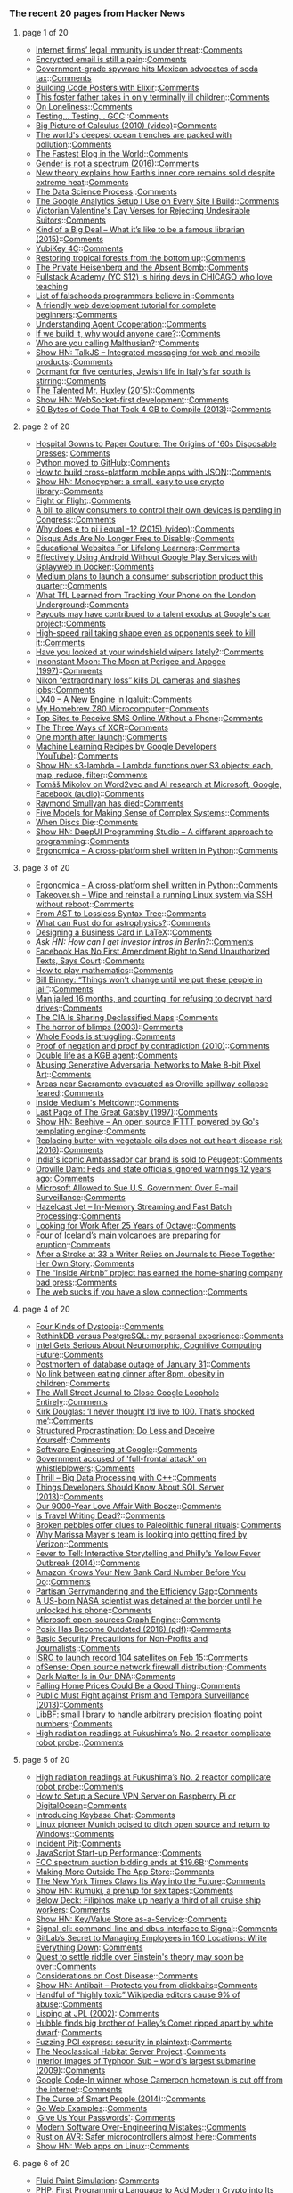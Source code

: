 *** The recent 20 pages from Hacker News

**** page 1 of 20
     - [[https://www.economist.com/news/business/21716661-platforms-have-benefited-greatly-special-legal-and-regulatory-treatment-internet-firms][Internet firms’ legal immunity is under threat]]::[[https://news.ycombinator.com/item?id=13638488][Comments]]
     - [[http://incoherency.co.uk/blog/stories/gpg.html][Encrypted email is still a pain]]::[[https://news.ycombinator.com/item?id=13635230][Comments]]
     - [[http://www.bendbulletin.com/nation/5063332-151/government-grade-spyware-hits-mexican-advocates-of-soda-tax][Government-grade spyware hits Mexican advocates of soda tax]]::[[https://news.ycombinator.com/item?id=13636218][Comments]]
     - [[http://www.east5th.co/blog/2017/02/13/build-your-own-code-poster-with-elixir/][Building Code Posters with Elixir]]::[[https://news.ycombinator.com/item?id=13637387][Comments]]
     - [[http://www.latimes.com/local/lanow/la-me-ln-foster-father-sick-children-2017-story.html][This foster father takes in only terminally ill children]]::[[https://news.ycombinator.com/item?id=13638084][Comments]]
     - [[https://krishnamurti-teachings.info/book/commentaries-on-living-first-series.html#loneliness][On Loneliness]]::[[https://news.ycombinator.com/item?id=13635770][Comments]]
     - [[https://developers.redhat.com/blog/2017/02/13/testing-testing-gcc/][Testing… Testing… GCC]]::[[https://news.ycombinator.com/item?id=13638109][Comments]]
     - [[https://www.youtube.com/watch?v=UcWsDwg1XwM&index=2&list=PLBE9407EA64E2C318][Big Picture of Calculus (2010) (video)]]::[[https://news.ycombinator.com/item?id=13634476][Comments]]
     - [[http://www.economist.com/news/science-and-technology/21716891-nasty-chemicals-abound-what-was-thought-untouched-environment-worlds][The world's deepest ocean trenches are packed with pollution]]::[[https://news.ycombinator.com/item?id=13637108][Comments]]
     - [[http://jacquesmattheij.com/the-fastest-blog-in-the-world][The Fastest Blog in the World]]::[[https://news.ycombinator.com/item?id=13638172][Comments]]
     - [[https://aeon.co/essays/the-idea-that-gender-is-a-spectrum-is-a-new-gender-prison][Gender is not a spectrum (2016)]]::[[https://news.ycombinator.com/item?id=13638564][Comments]]
     - [[http://sciencebulletin.org/archives/10367.html][New theory explains how Earth’s inner core remains solid despite extreme heat]]::[[https://news.ycombinator.com/item?id=13637093][Comments]]
     - [[https://www.springboard.com/blog/data-science-process/][The Data Science Process]]::[[https://news.ycombinator.com/item?id=13635251][Comments]]
     - [[https://philipwalton.com/articles/the-google-analytics-setup-i-use-on-every-site-i-build/][The Google Analytics Setup I Use on Every Site I Build]]::[[https://news.ycombinator.com/item?id=13636884][Comments]]
     - [[https://mimimatthews.com/2017/02/13/victorian-valentines-day-verses-for-rejecting-unwanted-suitors/][Victorian Valentine's Day Verses for Rejecting Undesirable Suitors]]::[[https://news.ycombinator.com/item?id=13634469][Comments]]
     - [[https://medium.com/message/king-of-the-dipshits-139658a95e0e#.pbxkjp61t][Kind of a Big Deal – What it’s like to be a famous librarian (2015)]]::[[https://news.ycombinator.com/item?id=13637896][Comments]]
     - [[https://www.yubico.com/product/yubikey-4c/][YubiKey 4C]]::[[https://news.ycombinator.com/item?id=13635433][Comments]]
     - [[http://science.sciencemag.org/content/355/6324/455.full][Restoring tropical forests from the bottom up]]::[[https://news.ycombinator.com/item?id=13633293][Comments]]
     - [[http://www.nybooks.com/articles/2016/12/22/private-heisenberg-absent-bomb/][The Private Heisenberg and the Absent Bomb]]::[[https://news.ycombinator.com/item?id=13634676][Comments]]
     - [[https://www.workable.com/j/71A80D6ADD][Fullstack Academy (YC S12) is hiring devs in CHICAGO who love teaching]]
     - [[https://github.com/kdeldycke/awesome-falsehood][List of falsehoods programmers believe in]]::[[https://news.ycombinator.com/item?id=13637102][Comments]]
     - [[https://internetingishard.com/html-and-css/][A friendly web development tutorial for complete beginners]]::[[https://news.ycombinator.com/item?id=13634363][Comments]]
     - [[https://deepmind.com/blog/understanding-agent-cooperation/][Understanding Agent Cooperation]]::[[https://news.ycombinator.com/item?id=13634789][Comments]]
     - [[https://hackernoon.com/if-we-build-it-why-would-anyone-care-a278393accd8][If we build it, why would anyone care?]]::[[https://news.ycombinator.com/item?id=13637847][Comments]]
     - [[https://growthecon.com/blog/Malthus/][Who are you calling Malthusian?]]::[[https://news.ycombinator.com/item?id=13632110][Comments]]
     - [[https://talkjs.com][Show HN: TalkJS – Integrated messaging for web and mobile products]]::[[https://news.ycombinator.com/item?id=13634991][Comments]]
     - [[http://www.economist.com/blogs/erasmus/2017/02/jewish-revival-sicily][Dormant for five centuries, Jewish life in Italy’s far south is stirring]]::[[https://news.ycombinator.com/item?id=13633160][Comments]]
     - [[https://www.neh.gov/humanities/2015/novemberdecember/feature/the-talented-mr-huxley][The Talented Mr. Huxley (2015)]]::[[https://news.ycombinator.com/item?id=13632978][Comments]]
     - [[https://github.com/jasonl99/card_game][Show HN: WebSocket-first development]]::[[https://news.ycombinator.com/item?id=13633400][Comments]]
     - [[https://randomascii.wordpress.com/2013/08/14/50-bytes-of-code-that-took-4-gb-to-compile/][50 Bytes of Code That Took 4 GB to Compile (2013)]]::[[https://news.ycombinator.com/item?id=13633829][Comments]]
**** page 2 of 20
     - [[http://www.collectorsweekly.com/articles/from-hospital-gowns-to-paper-couture/][Hospital Gowns to Paper Couture: The Origins of '60s Disposable Dresses]]::[[https://news.ycombinator.com/item?id=13632802][Comments]]
     - [[https://github.com/python/cpython][Python moved to GitHub]]::[[https://news.ycombinator.com/item?id=13629344][Comments]]
     - [[https://medium.freecodecamp.com/how-to-build-cross-platform-mobile-apps-using-nothing-more-than-a-json-markup-f493abec1873#.318bp8pum][How to build cross-platform mobile apps with JSON]]::[[https://news.ycombinator.com/item?id=13636733][Comments]]
     - [[http://loup-vaillant.fr/projects/monocypher/][Show HN: Monocypher: a small, easy to use crypto library]]::[[https://news.ycombinator.com/item?id=13635289][Comments]]
     - [[https://kerningcultures.com/fight-or-flight][Fight or Flight]]::[[https://news.ycombinator.com/item?id=13633009][Comments]]
     - [[http://www.cio.com/article/3167861/consumer-electronics/surprise-you-don-t-own-the-digital-devices-you-paid-for.html][A bill to allow consumers to control their own devices is pending in Congress]]::[[https://news.ycombinator.com/item?id=13634041][Comments]]
     - [[https://www.youtube.com/watch?v=F_0yfvm0UoU][Why does e to pi i equal -1? (2015) (video)]]::[[https://news.ycombinator.com/item?id=13631213][Comments]]
     - [[https://kinsta.com/blog/disqus-ads/][Disqus Ads Are No Longer Free to Disable]]::[[https://news.ycombinator.com/item?id=13636741][Comments]]
     - [[https://medium.com/@imaginetta/150-educational-websites-for-lifelong-learners-71c1d8e94843][Educational Websites For Lifelong Learners]]::[[https://news.ycombinator.com/item?id=13634148][Comments]]
     - [[https://fxaguessy.fr/en/articles/2017/02/11/effectively-using-android-without-google-play-services-gplayweb-in-docker/][Effectively Using Android Without Google Play Services with Gplayweb in Docker]]::[[https://news.ycombinator.com/item?id=13628714][Comments]]
     - [[https://techcrunch.com/2017/02/02/medium-subscriptions/][Medium plans to launch a consumer subscription product this quarter]]::[[https://news.ycombinator.com/item?id=13634172][Comments]]
     - [[http://www.gizmodo.co.uk/2017/02/heres-what-tfl-learned-from-tracking-your-phone-on-the-tube/][What TfL Learned from Tracking Your Phone on the London Underground]]::[[https://news.ycombinator.com/item?id=13634981][Comments]]
     - [[https://www.bloomberg.com/news/articles/2017-02-13/one-reason-staffers-quit-google-s-car-project-the-company-paid-them-so-much][Payouts may have contribued to a talent exodus at Google's car project]]::[[https://news.ycombinator.com/item?id=13637126][Comments]]
     - [[http://www.sfchronicle.com/bayarea/article/High-speed-rail-taking-shape-even-as-opponents-10926131.php][High-speed rail taking shape even as opponents seek to kill it]]::[[https://news.ycombinator.com/item?id=13629532][Comments]]
     - [[https://arstechnica.com/cars/2017/02/have-you-looked-at-your-windshield-wipers-lately/][Have you looked at your windshield wipers lately?]]::[[https://news.ycombinator.com/item?id=13630670][Comments]]
     - [[http://www.fourmilab.ch/earthview/moon_ap_per.html][Inconstant Moon: The Moon at Perigee and Apogee (1997)]]::[[https://news.ycombinator.com/item?id=13633238][Comments]]
     - [[https://www.slashgear.com/nikon-extraordinary-loss-kills-dl-cameras-and-slashes-jobs-13474817/][Nikon “extraordinary loss” kills DL cameras and slashes jobs]]::[[https://news.ycombinator.com/item?id=13637255][Comments]]
     - [[https://blog.flightradar24.com/blog/lx40-a-new-engine-in-iqaluit/][LX40 – A New Engine in Iqaluit]]::[[https://news.ycombinator.com/item?id=13632137][Comments]]
     - [[http://calculon80.j89.se][My Homebrew Z80 Microcomputer]]::[[https://news.ycombinator.com/item?id=13630721][Comments]]
     - [[https://www.raymond.cc/blog/top-10-sites-receive-sms-online-without-phone/][Top Sites to Receive SMS Online Without a Phone]]::[[https://news.ycombinator.com/item?id=13631724][Comments]]
     - [[http://horia141.com/three-ways-of-xor.html][The Three Ways of XOR]]::[[https://news.ycombinator.com/item?id=13630376][Comments]]
     - [[http://www.oppsdaily.com/blog][One month after launch]]::[[https://news.ycombinator.com/item?id=13630994][Comments]]
     - [[https://www.youtube.com/playlist?list=PLOU2XLYxmsIIuiBfYad6rFYQU_jL2ryal][Machine Learning Recipes by Google Developers (YouTube)]]::[[https://news.ycombinator.com/item?id=13634125][Comments]]
     - [[https://github.com/littlstar/s3-lambda][Show HN: s3-lambda – Lambda functions over S3 objects: each, map, reduce, filter]]::[[https://news.ycombinator.com/item?id=13628952][Comments]]
     - [[https://rare-technologies.com/rrp-1-tomas-mikolov-on-word2vec-and-ai-research-at-microsoft-google-facebook][Tomáš Mikolov on Word2vec and AI research at Microsoft, Google, Facebook (audio)]]::[[https://news.ycombinator.com/item?id=13630678][Comments]]
     - [[https://www.nytimes.com/2017/02/11/us/raymond-smullyan-dead-puzzle-creator.html?pagewanted=all][Raymond Smullyan has died]]::[[https://news.ycombinator.com/item?id=13626221][Comments]]
     - [[https://medium.com/@cwodtke/five-models-for-making-sense-of-complex-systems-134be897b6b3][Five Models for Making Sense of Complex Systems]]::[[https://news.ycombinator.com/item?id=13635097][Comments]]
     - [[http://tedium.co/2017/02/02/disc-rot-phenomenon/][When Discs Die]]::[[https://news.ycombinator.com/item?id=13633289][Comments]]
     - [[https://deepui.io][Show HN: DeepUI Programming Studio – A different approach to programming]]::[[https://news.ycombinator.com/item?id=13628530][Comments]]
     - [[https://github.com/ergonomica/ergonomica][Ergonomica – A cross-platform shell written in Python]]::[[https://news.ycombinator.com/item?id=13628984][Comments]]
**** page 3 of 20
     - [[https://github.com/ergonomica/ergonomica][Ergonomica – A cross-platform shell written in Python]]::[[https://news.ycombinator.com/item?id=13628984][Comments]]
     - [[https://github.com/marcan/takeover.sh][Takeover.sh – Wipe and reinstall a running Linux system via SSH without reboot]]::[[https://news.ycombinator.com/item?id=13622301][Comments]]
     - [[http://www.oilshell.org/blog/2017/02/11.html][From AST to Lossless Syntax Tree]]::[[https://news.ycombinator.com/item?id=13628412][Comments]]
     - [[https://arxiv.org/abs/1702.02951][What can Rust do for astrophysics?]]::[[https://news.ycombinator.com/item?id=13632894][Comments]]
     - [[https://olivierpieters.be/blog/2017/02/11/designing-a-business-card-in-latex][Designing a Business Card in LaTeX]]::[[https://news.ycombinator.com/item?id=13624554][Comments]]
     - [[item?id=13633986][Ask HN: How can I get investor intros in Berlin?]]::[[https://news.ycombinator.com/item?id=13633986][Comments]]
     - [[http://reason.com/blog/2017/02/10/facebook-has-no-first-amendment-right-to][Facebook Has No First Amendment Right to Send Unauthorized Texts, Says Court]]::[[https://news.ycombinator.com/item?id=13623860][Comments]]
     - [[https://aeon.co/essays/theres-more-maths-in-slugs-and-corals-than-we-can-think-of][How to play mathematics]]::[[https://news.ycombinator.com/item?id=13614060][Comments]]
     - [[http://www.repubblica.it/esteri/2017/02/11/news/usa_nsa_bill_binney_integrale_eng-158062766][Bill Binney: “Things won't change until we put these people in jail”]]::[[https://news.ycombinator.com/item?id=13632404][Comments]]
     - [[https://arstechnica.com/tech-policy/2017/02/justice-naps-man-jailed-16-months-for-refusing-to-reveal-passwords/][Man jailed 16 months, and counting, for refusing to decrypt hard drives]]::[[https://news.ycombinator.com/item?id=13629728][Comments]]
     - [[http://www.smithsonianmag.com/smart-news/cia-celebrating-its-cartography-divisions-75th-anniversary-declassified-maps-180961419/?utm_source=keywee-facebook.com&utm_medium=socialmedia&utm_campaign=keywee&kwp_0=299086&kwp_4=1167645&kwp_1=531375?no-ist][The CIA Is Sharing Declassified Maps]]::[[https://news.ycombinator.com/item?id=13626441][Comments]]
     - [[http://boards.straightdope.com/sdmb/showthread.php?threadid=160851][The horror of blimps (2003)]]::[[https://news.ycombinator.com/item?id=13625895][Comments]]
     - [[https://www.washingtonpost.com/news/wonk/wp/2017/02/09/why-whole-foods-is-now-struggling/][Whole Foods is struggling]]::[[https://news.ycombinator.com/item?id=13627105][Comments]]
     - [[http://math.andrej.com/2010/03/29/proof-of-negation-and-proof-by-contradiction/][Proof of negation and proof by contradiction (2010)]]::[[https://news.ycombinator.com/item?id=13626371][Comments]]
     - [[https://www.theguardian.com/world/2017/feb/11/thought-smarter-everybody-kgb-spy-jack-barsky][Double life as a KGB agent]]::[[https://news.ycombinator.com/item?id=13623388][Comments]]
     - [[https://medium.com/@ageitgey/abusing-generative-adversarial-networks-to-make-8-bit-pixel-art-e45d9b96cee7#.6n9hqto18][Abusing Generative Adversarial Networks to Make 8-bit Pixel Art]]::[[https://news.ycombinator.com/item?id=13635010][Comments]]
     - [[http://www.sacbee.com/news/state/california/water-and-drought/article132332499.html][Areas near Sacramento evacuated as Oroville spillway collapse feared]]::[[https://news.ycombinator.com/item?id=13632708][Comments]]
     - [[http://www.businessinsider.com/inside-the-meltdown-of-evan-williams-startup-medium-2017-2][Inside Medium's Meltdown]]::[[https://news.ycombinator.com/item?id=13631772][Comments]]
     - [[http://home.sprynet.com/~eric/Gatsby.htm][Last Page of The Great Gatsby (1997)]]::[[https://news.ycombinator.com/item?id=13618654][Comments]]
     - [[https://github.com/muesli/beehive][Show HN: Beehive – An open source IFTTT powered by Go's templating engine]]::[[https://news.ycombinator.com/item?id=13623852][Comments]]
     - [[https://www.theatlantic.com/health/archive/2016/04/is-vegetable-oil-really-better-healthier-for-your-heart-lower-cholesterol/478113/][Replacing butter with vegetable oils does not cut heart disease risk (2016)]]::[[https://news.ycombinator.com/item?id=13632116][Comments]]
     - [[http://www.bbc.com/news/world-asia-india-38945674][India's iconic Ambassador car brand is sold to Peugeot]]::[[https://news.ycombinator.com/item?id=13627388][Comments]]
     - [[http://www.mercurynews.com/2017/02/12/oroville-dam-feds-and-state-officials-ignored-warnings-12-years-ago/][Oroville Dam: Feds and state officials ignored warnings 12 years ago]]::[[https://news.ycombinator.com/item?id=13633395][Comments]]
     - [[https://www.bloomberg.com/news/articles/2017-02-09/microsoft-can-pursue-suit-over-u-s-sneak-and-peek-searches][Microsoft Allowed to Sue U.S. Government Over E-mail Surveillance]]::[[https://news.ycombinator.com/item?id=13621060][Comments]]
     - [[http://jet.hazelcast.org/][Hazelcast Jet – In-Memory Streaming and Fast Batch Processing]]::[[https://news.ycombinator.com/item?id=13628421][Comments]]
     - [[https://lists.gnu.org/archive/html/help-octave/2017-02/msg00062.html][Looking for Work After 25 Years of Octave]]::[[https://news.ycombinator.com/item?id=13603575][Comments]]
     - [[http://icelandmonitor.mbl.is/news/nature_and_travel/2017/02/07/four_of_iceland_s_main_volcanoes_all_preparing_for_/][Four of Iceland’s main volcanoes are preparing for eruption]]::[[https://news.ycombinator.com/item?id=13625151][Comments]]
     - [[http://www.npr.org/sections/health-shots/2017/02/11/514559596/after-a-stroke-at-33-a-writer-relies-on-journals-to-piece-together-her-own-story][After a Stroke at 33 a Writer Relies on Journals to Piece Together Her Own Story]]::[[https://news.ycombinator.com/item?id=13627614][Comments]]
     - [[https://backchannel.com/a-lone-data-whiz-is-fighting-airbnb-and-winning-7fd49513266e][The “Inside Airbnb” project has earned the home-sharing company bad press]]::[[https://news.ycombinator.com/item?id=13628737][Comments]]
     - [[https://danluu.com/web-bloat/][The web sucks if you have a slow connection]]::[[https://news.ycombinator.com/item?id=13601451][Comments]]
**** page 4 of 20
     - [[http://expressiveegg.org/2017/01/03/four-kinds-dystopia/][Four Kinds of Dystopia]]::[[https://news.ycombinator.com/item?id=13622415][Comments]]
     - [[http://blog.sagemath.com/2017/02/09/rethinkdb-vs-postgres.html][RethinkDB versus PostgreSQL: my personal experience]]::[[https://news.ycombinator.com/item?id=13610146][Comments]]
     - [[https://www.nextplatform.com/2017/02/11/intel-gets-serious-neuromorphic-cognitive-computing-future/][Intel Gets Serious About Neuromorphic, Cognitive Computing Future]]::[[https://news.ycombinator.com/item?id=13623846][Comments]]
     - [[https://about.gitlab.com/2017/02/10/postmortem-of-database-outage-of-january-31/][Postmortem of database outage of January 31]]::[[https://news.ycombinator.com/item?id=13619714][Comments]]
     - [[http://sciencebulletin.org/archives/1841.html][No link between eating dinner after 8pm, obesity in children]]::[[https://news.ycombinator.com/item?id=13629695][Comments]]
     - [[http://digiday.com/publishers/wall-street-journal-close-google-loophole-entirely/][The Wall Street Journal to Close Google Loophole Entirely]]::[[https://news.ycombinator.com/item?id=13620583][Comments]]
     - [[https://www.theguardian.com/film/2017/feb/12/kirk-douglas-i-never-thought-id-live-to-100-thats-shocked-me][Kirk Douglas: ‘I never thought I’d live to 100. That’s shocked me’]]::[[https://news.ycombinator.com/item?id=13631243][Comments]]
     - [[http://web.archive.org/web/20160227122619/http://www.structuredprocrastination.com/][Structured Procrastination: Do Less and Deceive Yourself]]::[[https://news.ycombinator.com/item?id=13617083][Comments]]
     - [[https://arxiv.org/abs/1702.01715][Software Engineering at Google]]::[[https://news.ycombinator.com/item?id=13619378][Comments]]
     - [[https://www.theguardian.com/uk-news/2017/feb/12/uk-government-accused-full-frontal-attack-prison-whistleblowers-media-journalists][Government accused of 'full-frontal attack' on whistleblowers]]::[[https://news.ycombinator.com/item?id=13631323][Comments]]
     - [[http://blog.brakmic.com/thrill-big-data-processing-with-c/][Thrill – Big Data Processing with C++]]::[[https://news.ycombinator.com/item?id=13625379][Comments]]
     - [[https://www.brentozar.com/archive/2013/02/7-things-developers-should-know-about-sql-server/][Things Developers Should Know About SQL Server (2013)]]::[[https://news.ycombinator.com/item?id=13625845][Comments]]
     - [[http://www.nationalgeographic.com/magazine/2017/02/alcohol-discovery-addiction-booze-human-culture/][Our 9000-Year Love Affair With Booze]]::[[https://news.ycombinator.com/item?id=13620173][Comments]]
     - [[https://granta.com/is-travel-writing-dead-dyer/][Is Travel Writing Dead?]]::[[https://news.ycombinator.com/item?id=13620150][Comments]]
     - [[http://nouvelles.umontreal.ca/en/article/2017/02/06/broken-pebbles-offer-clues-to-paleolithic-funeral-rituals/][Broken pebbles offer clues to Paleolithic funeral rituals]]::[[https://news.ycombinator.com/item?id=13617780][Comments]]
     - [[http://www.businessinsider.com/yahoo-employees-get-big-payout-if-fired-by-verizon-2017-1][Why Marissa Mayer's team is looking into getting fired by Verizon]]::[[https://news.ycombinator.com/item?id=13632103][Comments]]
     - [[http://theappendix.net/issues/2014/4/fever-to-tell-interactive-storytelling-online-and-philadelphias-yellow-fever-outbreak][Fever to Tell: Interactive Storytelling and Philly's Yellow Fever Outbreak (2014)]]::[[https://news.ycombinator.com/item?id=13613860][Comments]]
     - [[https://www.theguardian.com/money/2017/jan/12/how-amazon-know-new-visa-card-information-before-me-natwest][Amazon Knows Your New Bank Card Number Before You Do]]::[[https://news.ycombinator.com/item?id=13629519][Comments]]
     - [[https://papers.ssrn.com/sol3/papers2.cfm?abstract_id=2457468][Partisan Gerrymandering and the Efficiency Gap]]::[[https://news.ycombinator.com/item?id=13630298][Comments]]
     - [[http://www.theverge.com/2017/2/12/14583124/nasa-sidd-bikkannavar-detained-cbp-phone-search-trump-travel-ban][A US-born NASA scientist was detained at the border until he unlocked his phone]]::[[https://news.ycombinator.com/item?id=13629593][Comments]]
     - [[https://www.graphengine.io][Microsoft open-sources Graph Engine]]::[[https://news.ycombinator.com/item?id=13607359][Comments]]
     - [[http://www.cs.columbia.edu/~vatlidak/resources/POSIXmagazine.pdf][Posix Has Become Outdated (2016) (pdf)]]::[[https://news.ycombinator.com/item?id=13621623][Comments]]
     - [[https://techsolidarity.org/resources/basic_security.htm][Basic Security Precautions for Non-Profits and Journalists]]::[[https://news.ycombinator.com/item?id=13622684][Comments]]
     - [[http://www.kaumudi.com/innerpage1.php?newsid=87911][ISRO to launch record 104 satellites on Feb 15]]::[[https://news.ycombinator.com/item?id=13623824][Comments]]
     - [[https://pfsense.org/][pfSense: Open source network firewall distribution]]::[[https://news.ycombinator.com/item?id=13615424][Comments]]
     - [[http://cosmos.nautil.us/short/140/dark-matter-is-in-our-dna][Dark Matter Is in Our DNA]]::[[https://news.ycombinator.com/item?id=13631572][Comments]]
     - [[https://www.nytimes.com/2017/02/10/upshot/popping-the-housing-bubbles-in-the-american-mind.html?smid=fb-nytimes&smtyp=cur&_r=0][Falling Home Prices Could Be a Good Thing]]::[[https://news.ycombinator.com/item?id=13625013][Comments]]
     - [[http://www.spiegel.de/international/world/public-must-fight-against-prism-and-tempora-surveillance-a-907495.html][Public Must Fight against Prism and Tempora Surveillance (2013)]]::[[https://news.ycombinator.com/item?id=13631049][Comments]]
     - [[http://bellard.org/libbf/][LibBF: small library to handle arbitrary precision floating point numbers]]::[[https://news.ycombinator.com/item?id=13627864][Comments]]
     - [[http://www.japantimes.co.jp/news/2017/02/10/national/high-radiation-readings-at-fukushima-no-2-reactor][High radiation readings at Fukushima’s No. 2 reactor complicate robot probe]]::[[https://news.ycombinator.com/item?id=13625535][Comments]]
**** page 5 of 20
     - [[http://www.japantimes.co.jp/news/2017/02/10/national/high-radiation-readings-at-fukushima-no-2-reactor][High radiation readings at Fukushima’s No. 2 reactor complicate robot probe]]::[[https://news.ycombinator.com/item?id=13625535][Comments]]
     - [[https://blog.hsp.dk/how-to-setup-vpn-server-on-raspberry-pi-or-digitalocean/][How to Setup a Secure VPN Server on Raspberry Pi or DigitalOcean]]::[[https://news.ycombinator.com/item?id=13622358][Comments]]
     - [[https://keybase.io/blog/keybase-chat][Introducing Keybase Chat]]::[[https://news.ycombinator.com/item?id=13600427][Comments]]
     - [[http://www.techrepublic.com/article/linux-pioneer-munich-poised-to-ditch-open-source-and-return-to-windows/][Linux pioneer Munich poised to ditch open source and return to Windows]]::[[https://news.ycombinator.com/item?id=13625508][Comments]]
     - [[https://en.wikipedia.org/wiki/Incident_pit][Incident Pit]]::[[https://news.ycombinator.com/item?id=13628584][Comments]]
     - [[https://medium.com/@addyosmani/javascript-start-up-performance-69200f43b201][JavaScript Start-up Performance]]::[[https://news.ycombinator.com/item?id=13614504][Comments]]
     - [[http://www.reuters.com/article/us-usa-wireless-auction-idUSKBN15P2QF][FCC spectrum auction bidding ends at $19.6B]]::[[https://news.ycombinator.com/item?id=13628876][Comments]]
     - [[https://weblog.rogueamoeba.com/2017/02/10/piezos-life-outside-the-app-store/][Making More Outside The App Store]]::[[https://news.ycombinator.com/item?id=13626929][Comments]]
     - [[https://www.wired.com/2017/02/new-york-times-digital-journalism][The New York Times Claws Its Way into the Future]]::[[https://news.ycombinator.com/item?id=13630862][Comments]]
     - [[https://rumuki.com/][Show HN: Rumuki, a prenup for sex tapes]]::[[https://news.ycombinator.com/item?id=13628522][Comments]]
     - [[https://story.californiasunday.com/below-deck][Below Deck: Filipinos make up nearly a third of all cruise ship workers]]::[[https://news.ycombinator.com/item?id=13621348][Comments]]
     - [[http://keyvalue.xyz][Show HN: Key/Value Store as-a-Service]]::[[https://news.ycombinator.com/item?id=13622360][Comments]]
     - [[https://github.com/AsamK/signal-cli][Signal-cli: command-line and dbus interface to Signal]]::[[https://news.ycombinator.com/item?id=13623545][Comments]]
     - [[https://blog.ycombinator.com/gitlab-distributed-startup/][GitLab’s Secret to Managing Employees in 160 Locations: Write Everything Down]]::[[https://news.ycombinator.com/item?id=13607890][Comments]]
     - [[https://phys.org/news/2017-02-quest-riddle-einstein-theory.html][Quest to settle riddle over Einstein's theory may soon be over]]::[[https://news.ycombinator.com/item?id=13627848][Comments]]
     - [[http://slatestarcodex.com/2017/02/09/considerations-on-cost-disease/?][Considerations on Cost Disease]]::[[https://news.ycombinator.com/item?id=13613687][Comments]]
     - [[https://www.antibait.com][Show HN: Antibait – Protects you from clickbaits]]::[[https://news.ycombinator.com/item?id=13629960][Comments]]
     - [[https://arstechnica.com/information-technology/2017/02/one-third-of-personal-attacks-on-wikipedia-come-from-active-editors/][Handful of “highly toxic” Wikipedia editors cause 9% of abuse]]::[[https://news.ycombinator.com/item?id=13622710][Comments]]
     - [[http://www.flownet.com/gat/jpl-lisp.html][Lisping at JPL (2002)]]::[[https://news.ycombinator.com/item?id=13626074][Comments]]
     - [[http://www.spacetelescope.org/news/heic1703/][Hubble finds big brother of Halley’s Comet ripped apart by white dwarf]]::[[https://news.ycombinator.com/item?id=13615228][Comments]]
     - [[https://cloudplatform.googleblog.com/2017/02/fuzzing-PCI-Express-security-in-plaintext.html][Fuzzing PCI express: security in plaintext]]::[[https://news.ycombinator.com/item?id=13619559][Comments]]
     - [[https://frandallfarmer.github.io/neohabitat-doc/docs/][The Neoclassical Habitat Server Project]]::[[https://news.ycombinator.com/item?id=13624259][Comments]]
     - [[http://ru-submarine.livejournal.com/17486.html][Interior Images of Typhoon Sub – world's largest submarine (2009)]]::[[https://news.ycombinator.com/item?id=13624020][Comments]]
     - [[http://www.bbc.co.uk/news/world-africa-38922819][Google Code-In winner whose Cameroon hometown is cut off from the internet]]::[[https://news.ycombinator.com/item?id=13615858][Comments]]
     - [[http://apenwarr.ca/log/?m=201407#01][The Curse of Smart People (2014)]]::[[https://news.ycombinator.com/item?id=13619465][Comments]]
     - [[https://gowebexamples.github.io/][Go Web Examples]]::[[https://news.ycombinator.com/item?id=13612941][Comments]]
     - [[https://www.theatlantic.com/technology/archive/2017/02/give-us-your-passwords/516315/?single_page=true]['Give Us Your Passwords']]::[[https://news.ycombinator.com/item?id=13629706][Comments]]
     - [[https://medium.com/@rdsubhas/10-modern-software-engineering-mistakes-bc67fbef4fc8#.swzmypry1][Modern Software Over-Engineering Mistakes]]::[[https://news.ycombinator.com/item?id=13628518][Comments]]
     - [[http://dylanmckay.io/blog/rust/avr/llvm/2017/02/09/safer-microcontrollers-almost-here.html][Rust on AVR: Safer microcontrollers almost here]]::[[https://news.ycombinator.com/item?id=13620790][Comments]]
     - [[https://github.com/Maarten08/webapps][Show HN: Web apps on Linux]]::[[https://news.ycombinator.com/item?id=13624784][Comments]]
**** page 6 of 20
     - [[http://david.li/paint/][Fluid Paint Simulation]]::[[https://news.ycombinator.com/item?id=13601543][Comments]]
     - [[https://dev.to/paragonie/php-72-the-first-programming-language-to-add-modern-cryptography-to-its-standard-library][PHP: First Programming Language to Add Modern Crypto into Its Standard Library]]::[[https://news.ycombinator.com/item?id=13631531][Comments]]
     - [[https://github.com/nodesocket/jsonlite][Show HN: JSONlite – A simple, serverless, zero-configuration JSON document store]]::[[https://news.ycombinator.com/item?id=13628157][Comments]]
     - [[https://www.nytimes.com/projects/2020-report/][The New York Times 2020 Report]]::[[https://news.ycombinator.com/item?id=13631355][Comments]]
     - [[https://www.bloomberg.com/gadfly/articles/2017-02-10/wall-street-is-giving-up-on-revenue-challenged-twitter][Wall Street Is Giving Up On Twitter]]::[[https://news.ycombinator.com/item?id=13617100][Comments]]
     - [[http://wccftech.com/amd-ryzen-full-lineup-pricing-clock-speeds-leaked/][AMD Ryzen Full Lineup Prices, Specs and Clock Speeds Leaked]]::[[https://news.ycombinator.com/item?id=13630335][Comments]]
     - [[https://techblog.bozho.net/computer-science-concepts-non-technical-people-know/][Computer Science Concepts That Non-Technical People Should Know]]::[[https://news.ycombinator.com/item?id=13634477][Comments]]
     - [[http://cdli.ucla.edu/pubs/cdlp/cdlp0005_20160501.pdf][Floating-point calculations in ancient Mesopotamia (pdf)]]::[[https://news.ycombinator.com/item?id=13631024][Comments]]
     - [[item?id=13624926][Ask HN: What are some well written/engineered open source software?]]::[[https://news.ycombinator.com/item?id=13624926][Comments]]
     - [[https://www.theguardian.com/books/booksblog/2015/aug/17/tristes-tropiques-by-claude-levi-strauss-melancholy-anthropology][Tristes Tropiques by Claude Lévi-Strauss – melancholy anthropology (2015)]]::[[https://news.ycombinator.com/item?id=13611774][Comments]]
     - [[https://www.quantiki.org/wiki/list-qc-simulators][List of Quantum Computing Simulators]]::[[https://news.ycombinator.com/item?id=13624816][Comments]]
     - [[https://carlwillis.wordpress.com/2017/02/07/analysis-of-soviet-smoke-detector-plutonium/][Analysis of Soviet smoke detector plutonium]]::[[https://news.ycombinator.com/item?id=13616574][Comments]]
     - [[https://www.humblespark.com/ellie-announcement/][Ellie – An Elm Live Editor]]::[[https://news.ycombinator.com/item?id=13619413][Comments]]
     - [[item?id=13630885][Show HN: First startup – A matching game based on your interests and location]]::[[https://news.ycombinator.com/item?id=13630885][Comments]]
     - [[http://www.aviduratas.de/lisp/lispmfpga/][A small Lisp-Machine in an FPGA]]::[[https://news.ycombinator.com/item?id=13621953][Comments]]
     - [[https://humanizing.tech/get-superhuman-abilities-with-biohacking-5a453a4508f5][Get Superhuman Abilities with Biohacking]]::[[https://news.ycombinator.com/item?id=13623434][Comments]]
     - [[http://www.dev-books.com][The most mentioned books on Stack Overflow]]::[[https://news.ycombinator.com/item?id=13597949][Comments]]
     - [[https://github.com/namin/inc][Step-by-step development of a Scheme-to-x86 compiler]]::[[https://news.ycombinator.com/item?id=13621078][Comments]]
     - [[http://colintoh.com/blog/display-table-anti-hero][The Anti-Hero of CSS Layout – “display:table” (2014)]]::[[https://news.ycombinator.com/item?id=13621862][Comments]]
     - [[http://nymag.com/scienceofus/2017/02/a-new-way-to-understand-and-treat-depression.html][Psychologists Think They Found the Purpose of Depression]]::[[https://news.ycombinator.com/item?id=13631985][Comments]]
     - [[http://artemis251.fobby.net/zelda/kennel/kennel.php][Zelda: Link's Awakening: Kennel Glitch]]::[[https://news.ycombinator.com/item?id=13616505][Comments]]
     - [[https://www.bloomberg.com/news/articles/2016-06-13/london-s-lonely-unicorn-two-frugal-expats-and-their-billion-dollar-startup][London’s Lonely Unicorn: Two Frugal Expats and Their Billion-Dollar Startup]]::[[https://news.ycombinator.com/item?id=13600451][Comments]]
     - [[http://www.dam.brown.edu/people/mumford/blog/2016/grammar.html][Grammar isn't merely part of language (2016)]]::[[https://news.ycombinator.com/item?id=13615273][Comments]]
     - [[https://www.bloomberg.com/news/features/2017-02-10/how-the-flash-crash-trader-s-50-million-fortune-vanished][How the Flash Crash Trader’s $50M Fortune Vanished]]::[[https://news.ycombinator.com/item?id=13615498][Comments]]
     - [[https://www.ftc.gov/news-events/blogs/business-blog/2017/02/what-vizio-was-doing-behind-tv-screen][What Vizio was doing behind the TV screen]]::[[https://news.ycombinator.com/item?id=13585104][Comments]]
     - [[https://open.buffer.com/change-at-buffer/][Change at Buffer: The Next Phase, and Why Our Co-Founder and CTO Are Moving On]]::[[https://news.ycombinator.com/item?id=13616123][Comments]]
     - [[https://github.com/billziss-gh/winfsp/wiki/WinFsp-Tutorial][Show HN: Creating a simple file system for Windows]]::[[https://news.ycombinator.com/item?id=13630028][Comments]]
     - [[https://webkit.org/blog/7380/next-generation-3d-graphics-on-the-web/][Apple proposes new web 3D graphics API]]::[[https://news.ycombinator.com/item?id=13593272][Comments]]
     - [[http://blog.alexellis.io/piwars-v2-0/][PiWars V2.0 (2016)]]::[[https://news.ycombinator.com/item?id=13623945][Comments]]
     - [[https://netflix.github.io/falcor/][Falcor – A JavaScript library for efficient data fetching]]::[[https://news.ycombinator.com/item?id=13611263][Comments]]
**** page 7 of 20
     - [[https://netflix.github.io/falcor/][Falcor – A JavaScript library for efficient data fetching]]::[[https://news.ycombinator.com/item?id=13611263][Comments]]
     - [[http://sprott.physics.wisc.edu/pickover/pc/dmtinsect.html][Why Do DMT Users See Insects from a Parallel Universe?]]::[[https://news.ycombinator.com/item?id=13620387][Comments]]
     - [[https://liorpachter.wordpress.com/2017/02/11/my-aperiodic-rhombic-bathroom/][My aperiodic rhombic bathroom]]::[[https://news.ycombinator.com/item?id=13626751][Comments]]
     - [[https://www.youtube.com/watch?v=h5Igc18hc2Q][Self-replicating Pokemon Red/Blue savefile that permits arbitrary code execution]]::[[https://news.ycombinator.com/item?id=13632419][Comments]]
     - [[http://www.thehindu.com/books/%E2%80%98Trump-makes-sense-to-a-grocery-store-owner%E2%80%99/article17109351.ece][Nassim Taleb contends that there is a global riot against pseudo-experts]]::[[https://news.ycombinator.com/item?id=13629059][Comments]]
     - [[https://carlwillis.wordpress.com/2017/02/03/a-nuclear-jockstrap/][A Nuclear Jockstrap]]::[[https://news.ycombinator.com/item?id=13621930][Comments]]
     - [[http://blog.metaobject.com/2017/02/mkfile8-is-severely-syscall-limited-on.html][Mkfile(8) is severely syscall limited on OS X]]::[[https://news.ycombinator.com/item?id=13627875][Comments]]
     - [[http://www.anandtech.com/show/11115/intel-confirms-8th-gen-core-on-14nm-data-center-first-to-new-nodes][Intel Confirms 8th Gen Core on 14nm, Data Center First to New Nodes]]::[[https://news.ycombinator.com/item?id=13616003][Comments]]
     - [[https://arstechnica.com/apple/2017/02/testing-out-snapshots-in-apples-next-generation-apfs-file-system/][Testing out snapshots in Apple’s next-generation APFS file system]]::[[https://news.ycombinator.com/item?id=13628175][Comments]]
     - [[https://lwn.net/Articles/713114/][Vim's 25th anniversary and the release of Vim 8]]::[[https://news.ycombinator.com/item?id=13606568][Comments]]
     - [[http://virtualapple.org][Virtual Apple II – Apple II and Apple IIgs games ready to play in the browser]]::[[https://news.ycombinator.com/item?id=13621524][Comments]]
     - [[http://www.bbc.co.uk/news/business-38930699][The clock is ticking for Spotify]]::[[https://news.ycombinator.com/item?id=13627778][Comments]]
     - [[https://www.washingtonpost.com/news/morning-mix/wp/2017/02/03/watch-pom-pom-crabs-fight-over-tiny-anemones-which-they-hold-like-boxing-gloves/][Pom-pom crabs fight over tiny anemones, which they hold like boxing gloves]]::[[https://news.ycombinator.com/item?id=13615657][Comments]]
     - [[https://blog.docker.com/2017/02/docker-secrets-management/][Introducing Docker Secrets Management]]::[[https://news.ycombinator.com/item?id=13606963][Comments]]
     - [[https://github.com/oxford-cs-deepnlp-2017/lectures][Oxford Deep NLP – An advanced course on natural language processing]]::[[https://news.ycombinator.com/item?id=13588070][Comments]]
     - [[https://www.nytimes.com/interactive/2017/02/10/nyregion/how-new-york-city-gets-its-electricity-power-grid.html?pagewanted=all&hp&action=click&pgtype=Homepage&clickSource=story-heading&module=second-column-region&region=top-news&WT.nav=top-news][How New York City Gets Its Electricity]]::[[https://news.ycombinator.com/item?id=13615072][Comments]]
     - [[https://blog.ycombinator.com/yc-research-universal-healthcare/][YC Research: Universal Healthcare]]::[[https://news.ycombinator.com/item?id=13591561][Comments]]
     - [[http://apps.axibase.com/chartlab/2ef08f32][Configuration language (DSL) to assemble visualizations]]::[[https://news.ycombinator.com/item?id=13613901][Comments]]
     - [[http://www.economist.com/news/science-and-technology/21716599-film-worth-watching-how-keep-cool-without-costing-earth][A film that can cool buildings without the use of refrigerants]]::[[https://news.ycombinator.com/item?id=13610042][Comments]]
     - [[http://macintoshgarden.org/][Macintosh Garden – Celebrating Macintosh Abandonware]]::[[https://news.ycombinator.com/item?id=13620483][Comments]]
     - [[https://medium.com/@moskovski/i-used-lamp-to-make-a-saas-with-3700-mo-profit-heres-how-1c47033900e9#.ik5zvaj7l][I used LAMP to make a SaaS app with $3700/month profit]]::[[https://news.ycombinator.com/item?id=13627245][Comments]]
     - [[http://wiki.c2.com/?ThereAreExactlyThreeParadigms][There Are Three Programming Paradigms (2013)]]::[[https://news.ycombinator.com/item?id=13612587][Comments]]
     - [[https://github.com/thewhitetulip/build-app-with-python-antitextbook][Show HN: Easy to understand intro to Python]]::[[https://news.ycombinator.com/item?id=13620767][Comments]]
     - [[http://www.cnbc.com/id/104278281][Elon Musk: Humans must merge with machines or become irrelevant in AI age]]::[[https://news.ycombinator.com/item?id=13635430][Comments]]
     - [[https://github.com/getredash/redash][Redash – Connect to any data source, easily visualize and share your data]]::[[https://news.ycombinator.com/item?id=13597068][Comments]]
     - [[http://blog.klipse.tech/javascript/2017/02/08/tiny-compiler-intro.html?tiny][Show HN: How to write a tiny compiler]]::[[https://news.ycombinator.com/item?id=13608810][Comments]]
     - [[http://www.economist.com/news/americas/21716687-commodities-technology-and-bad-policing-why-latin-america-deadliest-place][Why Latin America is the deadliest place for environmentalists]]::[[https://news.ycombinator.com/item?id=13625377][Comments]]
     - [[http://blog.instapaper.com/post/157027537441][Extended Outage at Instapaper]]::[[https://news.ycombinator.com/item?id=13613924][Comments]]
     - [[https://aragon.one][Show HN: Aragon – Everything you need to run your company on Ethereum]]::[[https://news.ycombinator.com/item?id=13616751][Comments]]
     - [[http://www.econotimes.com/GOED-picks-blockchain-startup-Storj-for-100k-grant-funding-513923][Blockchain data storage startup Storj recieves $100k grant funding]]::[[https://news.ycombinator.com/item?id=13620951][Comments]]
**** page 8 of 20
     - [[https://arstechnica.com/the-multiverse/2017/01/a-history-of-the-amiga-part-10-the-downfall-of-commodore/][A history of the Amiga, part 10: The downfall of Commodore]]::[[https://news.ycombinator.com/item?id=13624031][Comments]]
     - [[https://backchannel.com/a-lone-data-whiz-is-fighting-airbnb-and-winning-7fd49513266e#.u33mpcr8b][A Lone Data Whiz Is Fighting Airbnb – And Winning]]::[[https://news.ycombinator.com/item?id=13623740][Comments]]
     - [[https://arstechnica.com/tech-policy/2017/02/oracle-refuses-to-accept-pro-google-fair-use-verdict-in-api-battle/][Oracle refuses to accept pro-Google “fair use” verdict in API battle]]::[[https://news.ycombinator.com/item?id=13624062][Comments]]
     - [[https://home.cern/about/computing][Inside CERN's multi-megawatt data center]]::[[https://news.ycombinator.com/item?id=13619202][Comments]]
     - [[https://blog.skyliner.io/ship-small-diffs-741308bec0d1#.svv0xgiv6][Ship Small Diffs]]::[[https://news.ycombinator.com/item?id=13609977][Comments]]
     - [[http://www.novelr.com/2008/08/16/vonnegut-how-to-write-with-style][How To Write With Style (1999)]]::[[https://news.ycombinator.com/item?id=13606863][Comments]]
     - [[http://hansihe.com/2017/02/05/rustler-safe-erlang-elixir-nifs-in-rust.html][Rustler – Safe Elixir and Erlang NIFs in Rust]]::[[https://news.ycombinator.com/item?id=13608874][Comments]]
     - [[https://github.com/nx-js/hackernews-example][A Hacker News clone built with NX]]::[[https://news.ycombinator.com/item?id=13619050][Comments]]
     - [[http://www.chronicle.com/article/Word-Wars/238993][What the feud between Nabokov and Edmund Wilson says about translation]]::[[https://news.ycombinator.com/item?id=13611983][Comments]]
     - [[http://www.governing.com/columns/urban-notebook/gov-traffic-housing-sun-belt.html][A Low-Cost Solution to Traffic]]::[[https://news.ycombinator.com/item?id=13619265][Comments]]
     - [[http://www.openculture.com/2017/02/the-map-of-mathematics.html][The Map of Mathematics (video)]]::[[https://news.ycombinator.com/item?id=13605129][Comments]]
     - [[http://spectrum.ieee.org/energy/the-smarter-grid/san-franciscos-secret-dc-grid][San Francisco’s Secret DC Grid]]::[[https://news.ycombinator.com/item?id=13615142][Comments]]
     - [[https://www.wired.com/2017/02/dont-believe-lies-just-people-repeat/][A glitch in the human psyche that equates repetition with truth]]::[[https://news.ycombinator.com/item?id=13622715][Comments]]
     - [[https://www.nytimes.com/2017/02/07/upshot/how-to-close-a-gender-gap-let-employees-control-their-schedules.html?ribbon-ad-idx=3&rref=upshot&module=Ribbon&version=context&region=Header&action=click&contentCollection=The%20Upshot&pgtype=article][How to Close a Gender Gap: Let Employees Control Their Schedules]]::[[https://news.ycombinator.com/item?id=13630732][Comments]]
     - [[http://moneyandstate.com/the-true-cost-of-bitcoin-transactions/][The True Cost of Bitcoin Transactions]]::[[https://news.ycombinator.com/item?id=13626506][Comments]]
     - [[https://medium.com/baqend-blog/parse-is-gone-a-few-secrets-about-their-infrastructure-91b3ab2fcf71#.ctvj6t498][The AWS and MongoDB Infrastructure of Parse]]::[[https://news.ycombinator.com/item?id=13599803][Comments]]
     - [[https://woafre.tk/2017/02/08/wsl-wine-runs-on-it/][Wine Running on Windows with the Windows Subsystem for Linux]]::[[https://news.ycombinator.com/item?id=13603451][Comments]]
     - [[https://paragonie.com/blog/2017/02/cryptographically-secure-php-development][Cryptographically Secure PHP Development]]::[[https://news.ycombinator.com/item?id=13615787][Comments]]
     - [[item?id=13625517][Ask HN: What are some poorly written but very successful open source software?]]::[[https://news.ycombinator.com/item?id=13625517][Comments]]
     - [[http://codeopinion.com/getting-started-with-functional-programming-in-f/][Getting Started with Functional Programming in F#]]::[[https://news.ycombinator.com/item?id=13610998][Comments]]
     - [[http://jollyrogertelephone.com/i-am-going-to-eradicate-the-inbound-windows-support-scam/][I am going to eradicate the inbound Windows Support scam]]::[[https://news.ycombinator.com/item?id=13594840][Comments]]
     - [[http://silviosimunic.com/blog/monitor-web-page-changes-with-go/][Monitor web page changes with Go]]::[[https://news.ycombinator.com/item?id=13618846][Comments]]
     - [[https://www.nytimes.com/2017/02/07/arts/design/met-museum-makes-375000-images-available-for-free.html][The Met Makes 375k Images Available for Free]]::[[https://news.ycombinator.com/item?id=13593334][Comments]]
     - [[http://www.nhregister.com/20170211/yale-will-rename-calhoun-college-to-honor-trailblazing-alum-grace-murray-hopper][Yale will rename Calhoun College to honor Grace Hopper]]::[[https://news.ycombinator.com/item?id=13624225][Comments]]
     - [[https://journal.standardnotes.org/privacy-is-power-f0a064ab36ea#.9op3ljljh][Privacy is Power: Why the fight for privacy matters]]::[[https://news.ycombinator.com/item?id=13592325][Comments]]
     - [[http://nautil.us/blog/the-tangled-history-of-big-bang-science][The Tangled History of Big Bang Science]]::[[https://news.ycombinator.com/item?id=13622319][Comments]]
     - [[https://www.typenetwork.com/brochure/decovar-a-decorative-variable-font-by-david-berlow/][Decovar – A multistyle decorative variable font]]::[[https://news.ycombinator.com/item?id=13619509][Comments]]
     - [[https://thoughtmaybe.com/hypernormalisation/][HyperNormalisation (2016) (video)]]::[[https://news.ycombinator.com/item?id=13603570][Comments]]
     - [[http://publicdomainreview.org/2017/02/08/george-washington-a-descendant-of-odin/][George Washington: A Descendant of Odin?]]::[[https://news.ycombinator.com/item?id=13614109][Comments]]
     - [[http://svds.com/tensorflow-image-recognition-raspberry-pi/][TensorFlow Image Recognition on a Raspberry Pi]]::[[https://news.ycombinator.com/item?id=13603225][Comments]]
**** page 9 of 20
     - [[https://arstechnica.com/science/2017/02/old-generic-drug-for-rare-disease-gets-new-price-tag-89000-per-year/][Old, generic drug for rare disease gets new price tag: $89,000 per year]]::[[https://news.ycombinator.com/item?id=13629780][Comments]]
     - [[http://www.snappydata.io/blog/joining-billion-rows-faster-than-apache-spark][Joining a billion rows 20x faster than Apache Spark]]::[[https://news.ycombinator.com/item?id=13609840][Comments]]
     - [[https://github.com/bdash-app/bdash][Show HN: Bdash – A simple business intelligence application]]::[[https://news.ycombinator.com/item?id=13596434][Comments]]
     - [[https://www.nasa.gov/image-feature/jpl/pia21381/jupiter-from-below-enhanced-color][Jupiter From Below]]::[[https://news.ycombinator.com/item?id=13614530][Comments]]
     - [[https://www.talend.com/blog/2017/02/07/edge-analytics-pros-cons-immediate-local-insight/?utm_medium=socialpost&utm_source=twitter&utm_campaign=blog][Edge Analytics and IoT: What Is It?]]::[[https://news.ycombinator.com/item?id=13617224][Comments]]
     - [[https://techcrunch.com/2017/02/08/passwords-for-social-media-accounts-could-be-required-for-some-to-enter-country/][Passwords for social media accounts could be required for some to enter country]]::[[https://news.ycombinator.com/item?id=13626206][Comments]]
     - [[https://motherboard.vice.com/en_us/article/this-teen-hacked-150000-printers-to-show-how-the-internet-of-things-is-shit?utm_source=mbnl][UK Teen Hacked 150,000 Printers]]::[[https://news.ycombinator.com/item?id=13615959][Comments]]
     - [[https://medium.com/@darshandsoni/the-au-passport-a-waste-of-time-ef4faf9c5d12#.8enngk88g][The African Union passport: A waste of time]]::[[https://news.ycombinator.com/item?id=13626286][Comments]]
     - [[https://github.com/tsolarin/readline][A GNU-Readline-like library for .NET]]::[[https://news.ycombinator.com/item?id=13615817][Comments]]
     - [[https://www.bloomberg.com/view/articles/2017-02-13/why-europe-is-warning-of-pax-americana-s-end][Why Europe Is Warning of Pax Americana's End]]::[[https://news.ycombinator.com/item?id=13634795][Comments]]
     - [[https://coreos.com/blog/migrating-from-fleet-to-kubernetes.html][Container orchestration: Moving from fleet to Kubernetes]]::[[https://news.ycombinator.com/item?id=13592864][Comments]]
     - [[https://blogs.msdn.microsoft.com/oldnewthing/20170208-00/?p=95395][Why are all Windows drivers dated June 21, 2006?]]::[[https://news.ycombinator.com/item?id=13599584][Comments]]
     - [[https://code.visualstudio.com/blogs/2017/02/08/syntax-highlighting-optimizations][Optimizations in Syntax Highlighting]]::[[https://news.ycombinator.com/item?id=13598281][Comments]]
     - [[http://www.telegraph.co.uk/news/2017/02/11/journalists-obtain-leaked-official-material-could-sent-prison/][Journalists who obtain leaked official material could be sent to prison]]::[[https://news.ycombinator.com/item?id=13631473][Comments]]
     - [[https://www.paypal.com/us/webapps/mpp/ua/upcoming-policies-full?locale.x=en][PayPal adds “non-discouragement” clause to their User Agreement]]::[[https://news.ycombinator.com/item?id=13623976][Comments]]
     - [[https://github.com/appbaseio/reactivemaps/blob/master/README.md][Show HN: A React components library for building interactive maps]]::[[https://news.ycombinator.com/item?id=13617901][Comments]]
     - [[http://www.rsc.org/images/Arrhenius1896_tcm18-173546.pdf][On the Influence of Carbonic Acid in the Air Upon the Temperature (1896) (pdf)]]::[[https://news.ycombinator.com/item?id=13596565][Comments]]
     - [[http://www.siliconvalley.com/2017/02/10/tech-job-growth-slows-in-bay-area/][Bay Area: Tech job growth has rapidly decelerated]]::[[https://news.ycombinator.com/item?id=13631223][Comments]]
     - [[http://new.huji.ac.il/en/article/33424][Hebrew University Archaeologists Find 12th Dead Sea Scrolls Cave]]::[[https://news.ycombinator.com/item?id=13604599][Comments]]
     - [[http://www.stefankrause.net/wp/?p=405][A first look at WebAssembly performance]]::[[https://news.ycombinator.com/item?id=13604537][Comments]]
     - [[http://www.gamasutra.com/view/news/291225/Gabe_Newell_opens_up_about_Valves_VR_plans.php][Interesting Interview to Gabe Newell about Valve VR Plans]]::[[https://news.ycombinator.com/item?id=13615292][Comments]]
     - [[https://martinfowler.com/articles/201701-event-driven.html][What do you mean by “Event-Driven”?]]::[[https://news.ycombinator.com/item?id=13593683][Comments]]
     - [[https://www.driverless.id/news/video-analysis-new-gm-cruise-self-driving-video-shows-more-mastery-sf-roads-0176178/][New GM Cruise Self-Driving Video Shows More Mastery of SF Roads]]::[[https://news.ycombinator.com/item?id=13601519][Comments]]
     - [[https://we-freelance.com][Show HN: We Freelance, a community where freelancers share stories and resources]]::[[https://news.ycombinator.com/item?id=13615598][Comments]]
     - [[https://www.theguardian.com/science/2017/feb/12/daniel-dennett-politics-bacteria-bach-back-dawkins-trump-interview?CMP=share_btn_tw][Daniel Dennett: ‘I begrudge every hour I have to spend worrying about politics’]]::[[https://news.ycombinator.com/item?id=13631043][Comments]]
     - [[https://arstechnica.com/information-technology/2017/02/bored-with-ho-hum-cloud-backups-use-usenet-yes-usenet-instead/][Backing up a Linux system to Usenet]]::[[https://news.ycombinator.com/item?id=13615978][Comments]]
     - [[http://www.computerhistory.org/atchm/next-steve-jobs-dot-com-ipo-that-never-happened/][NeXT: Steve Jobs’ Dot.com IPO That Never Happened]]::[[https://news.ycombinator.com/item?id=13601984][Comments]]
     - [[http://www.militarytimes.com/articles/airstrikes-unreported-syria-iraq-afghanistan-islamic-state-al-qaeda-taliban][Thousands of deadly U.S. military airstrikes have gone unreported]]::[[https://news.ycombinator.com/item?id=13595999][Comments]]
     - [[http://www.theverge.com/2017/2/9/14559376/apple-icloud-cleared-browsing-history-stored][iCloud was storing cleared browsing histories]]::[[https://news.ycombinator.com/item?id=13613396][Comments]]
     - [[http://www.news.com.au/technology/innovation/inventions/robotics-scientist-warns-of-terrifying-future-as-world-powers-embark-on-ai-arms-race/news-story/d61a1ce5ea50d080d595c1d9d0812bbe][Scientist warns of terrifying future as world powers embark on AI arms race]]::[[https://news.ycombinator.com/item?id=13629713][Comments]]
**** page 10 of 20
     - [[https://techcrunch.com/2017/02/06/fbi-foia-fax-march-2017/][FBI will no longer accept FOIA requests by email]]::[[https://news.ycombinator.com/item?id=13586952][Comments]]
     - [[https://lists.swift.org/pipermail/swift-dev/Week-of-Mon-20170206/004066.html][Swift Syntax Structured Editing Library]]::[[https://news.ycombinator.com/item?id=13619601][Comments]]
     - [[https://trafficwmp.wordpress.com/2017/02/10/driving-an-extinction-event/amp/][Driving – An extinction event]]::[[https://news.ycombinator.com/item?id=13621845][Comments]]
     - [[https://www.wired.com/2017/02/ai-threat-isnt-skynet-end-middle-class/][The AI Threat Isn’t Skynet – It’s the End of the Middle Class]]::[[https://news.ycombinator.com/item?id=13618050][Comments]]
     - [[http://www.anandtech.com/show/680/6][10GHz at under 1V by 2005 - The future of Intel’s manufacturing processes (2000)]]::[[https://news.ycombinator.com/item?id=13595817][Comments]]
     - [[http://sydneyreviewofbooks.com/the-invention-of-nature-andrea-wulf-review/][The Invention of Nature – The Adventures of Alexander von Humboldt]]::[[https://news.ycombinator.com/item?id=13618088][Comments]]
     - [[http://g-2.space/guccifer2_gameover.html][Guccifer2.0: Game Over?]]::[[https://news.ycombinator.com/item?id=13612736][Comments]]
     - [[https://www.flightglobal.com/news/articles/a330-flight-control-laws-saved-voyager-inquiry-find-410491/][A330 flight control laws saved Voyager, inquiry finds]]::[[https://news.ycombinator.com/item?id=13593810][Comments]]
     - [[https://github.com/maierfelix/mini-js][Show HN: A self-hosted js compiler in 1k loc]]::[[https://news.ycombinator.com/item?id=13616194][Comments]]
     - [[https://www.cia.gov/library/readingroom/docs/CIA-RDP89G00720R000800040003-6.pdf][CIA Declassified Coldwar Russian Jokes (pdf)]]::[[https://news.ycombinator.com/item?id=13585511][Comments]]
     - [[http://www.reuters.com/article/us-usa-cybersecurity-nsa-contractor-idUSKBN15N2N4?feedType=RSS&feedName=technologyNews&utm_source=Twitter&utm_medium=Social&utm_campaign=Feed%253A+reuters%252FtechnologyNews+%2528Reuters+Technology+News%2529][NSA contractor indicted over mammoth theft of classified data]]::[[https://news.ycombinator.com/item?id=13603479][Comments]]
     - [[http://www.sacbee.com/news/local/article132154774.html][Oroville Dam energency spillway in use for first time in dam history]]::[[https://news.ycombinator.com/item?id=13629274][Comments]]
     - [[item?id=13623139][Ask HN: Are you worried about competitors copying your client-side JavaScript code?]]::[[https://news.ycombinator.com/item?id=13623139][Comments]]
     - [[https://therivardreport.com/rackspace-lays-off-200-locals-in-companywide-cuts/][Rackspace lays off 200 locals in company-wide cuts]]::[[https://news.ycombinator.com/item?id=13593416][Comments]]
     - [[http://www.nzherald.co.nz/world/news/article.cfm?c_id=2&objectid=11797657][Missing Canadian man found 10k km from home in the Amazon jungle]]::[[https://news.ycombinator.com/item?id=13626376][Comments]]
     - [[http://physicstoday.scitation.org/do/10.1063/PT.5.7345/full/][Electronics robust enough for Venus]]::[[https://news.ycombinator.com/item?id=13595427][Comments]]
     - [[https://github.com/ldenoue/pdftojson][Show HN: Pdf to json based on xpdf]]::[[https://news.ycombinator.com/item?id=13618296][Comments]]
     - [[http://steamcommunity.com/games/593110/announcements/detail/558846854614253751][Evolving Steam]]::[[https://news.ycombinator.com/item?id=13617566][Comments]]
     - [[http://www.cs.virginia.edu/~evans/cs655/readings/smalltalk.html][Design Principles Behind Smalltalk (1981)]]::[[https://news.ycombinator.com/item?id=13611222][Comments]]
     - [[https://medium.com/@krajzeg/pico-8-lighting-part-1-thin-dark-line-8ea15d21fed7#.2prysaoe5][PICO-8 lighting, part 1: thin dark line]]::[[https://news.ycombinator.com/item?id=13598182][Comments]]
     - [[http://www.reuters.com/article/us-tesla-model-idUSKBN15N2W7][Tesla aims to start pilot production of Model 3 cars on February 20]]::[[https://news.ycombinator.com/item?id=13603567][Comments]]
     - [[https://blog.evernote.com/tech/2017/02/08/part-1-evernote-service-options-migrate-google-cloud-platform-gcp/][Evernote’s transition to Google Cloud Platform]]::[[https://news.ycombinator.com/item?id=13601604][Comments]]
     - [[http://variety.com/2017/digital/news/e-u-see-as-you-travel-online-cross-border-access-1201980748/][E.U. Agrees to Cross-Border Access to Streaming Services]]::[[https://news.ycombinator.com/item?id=13597884][Comments]]
     - [[https://magenta.as/a-month-of-hello-world-496a92b6cec3][A Month of “Hello, World”]]::[[https://news.ycombinator.com/item?id=13615238][Comments]]
     - [[item?id=13630542][Ask HN: What tips and tricks do you have for new HNers?]]::[[https://news.ycombinator.com/item?id=13630542][Comments]]
     - [[http://www.forbes.com/sites/antonyleather/2017/02/12/amd-ryzen-biggest-leak-yet-amazing-benchmarks-and-prices-starting-at-just-129/#65beef54bb75][AMD Ryzen Biggest Leak Yet: Amazing Benchmarks and Prices Starting at Just $129]]::[[https://news.ycombinator.com/item?id=13629961][Comments]]
     - [[https://en.wikipedia.org/wiki/Al_Jarreau][Al Jarreau]]::[[https://news.ycombinator.com/item?id=13629958][Comments]]
     - [[http://www.righto.com/2017/02/reverse-engineering-surprisingly.html][Reverse engineering the Intel 8008 ALU]]::[[https://news.ycombinator.com/item?id=13608752][Comments]]
     - [[https://slack.engineering/search-at-slack-431f8c80619e#.cqkhzbv5d][Search at Slack]]::[[https://news.ycombinator.com/item?id=13599499][Comments]]
     - [[https://keon.io/rl/deep-q-learning-with-keras-and-gym/][Deep Q Learning with Keras and Gym (in only 78 lines of code)]]::[[https://news.ycombinator.com/item?id=13610334][Comments]]
**** page 11 of 20
     - [[https://keon.io/rl/deep-q-learning-with-keras-and-gym/][Deep Q Learning with Keras and Gym (in only 78 lines of code)]]::[[https://news.ycombinator.com/item?id=13610334][Comments]]
     - [[http://blog.cognitect.com/blog/2017/1/31/state-of-clojure-2016-results][State of Clojure 2016 – Results and Analysis]]::[[https://news.ycombinator.com/item?id=13591321][Comments]]
     - [[http://www.submarinecablemap.com/][Submarine cable map]]::[[https://news.ycombinator.com/item?id=13614598][Comments]]
     - [[http://unenumerated.blogspot.com/2017/02/money-blockchains-and-social-scalability.html][Money, blockchains, and social scalability]]::[[https://news.ycombinator.com/item?id=13620793][Comments]]
     - [[https://floooh.github.io/2016/08/13/webgl-next.html][Thoughts about a WebGL-Next (2016)]]::[[https://news.ycombinator.com/item?id=13595522][Comments]]
     - [[http://www.mrmoneymustache.com/2017/02/10/the-happy-city/][The Happy City and Our $20 Trillion Opportunity]]::[[https://news.ycombinator.com/item?id=13626605][Comments]]
     - [[https://developer.mozilla.org/en-US/docs/Learn/Server-side/Django][Learn web development: Django Web Framework]]::[[https://news.ycombinator.com/item?id=13611220][Comments]]
     - [[https://www.theguardian.com/world/2006/mar/14/usa.julianborger][Vietnam war deserter arrested 38 years later (2006)]]::[[https://news.ycombinator.com/item?id=13631064][Comments]]
     - [[http://docs.bsdploy.net/en/latest/][BSDploy – FreeBSD jail provisioning]]::[[https://news.ycombinator.com/item?id=13600937][Comments]]
     - [[http://bibliodyssey.blogspot.com/2009/01/ripley-scroll.html][The Ripley Scroll (2009)]]::[[https://news.ycombinator.com/item?id=13596141][Comments]]
     - [[https://blog.ably.io/honest-status-reporting-and-aws-service-status-truth-in-a-post-truth-world-8b9a31c8cc90][Honest status reporting and AWS service status “truth”]]::[[https://news.ycombinator.com/item?id=13615198][Comments]]
     - [[https://github.com/facebookresearch/ResNeXt][Facebook releases ResNeXt for image classification and object detection]]::[[https://news.ycombinator.com/item?id=13600349][Comments]]
     - [[http://publicdomainreview.org/collections/the-pioneer-ov-simplified-speling-vol-1-no-1-1912/][The Pioneer Ov Simplified Speling (1912)]]::[[https://news.ycombinator.com/item?id=13614222][Comments]]
     - [[http://app.oneviewcalendar.com][Show HN: OneView Calendar – My zoomable calendar app just got a big facelift]]::[[https://news.ycombinator.com/item?id=13601391][Comments]]
     - [[http://www.osnews.com/story/29661/The_first_official_Mac_clone_Daydream][The first official Mac clone: Daydream]]::[[https://news.ycombinator.com/item?id=13622325][Comments]]
     - [[http://regexr.com/][RegExr: Learn, Build, and Test RegEx]]::[[https://news.ycombinator.com/item?id=13599952][Comments]]
     - [[http://www.forbes.com/sites/laurashin/2016/12/20/hackers-have-stolen-millions-of-dollars-in-bitcoin-using-only-phone-numbers/#603fd1ab22db][Hackers Have Stolen Millions of Dollars in Bitcoin Using Only Phone Numbers]]::[[https://news.ycombinator.com/item?id=13592402][Comments]]
     - [[https://trackchanges.postlight.com/legacy-systems-are-everywhere-dddccf08bf6e][Legacy systems are everywhere]]::[[https://news.ycombinator.com/item?id=13603343][Comments]]
     - [[https://www.beatworm.co.uk/blog/internet/imdb-boards-no-more][How I built the IMDb message boards, in 2001]]::[[https://news.ycombinator.com/item?id=13588089][Comments]]
     - [[https://blog.ycombinator.com/recommend-a-founder-for-yc/][Recommend a Founder for YC]]::[[https://news.ycombinator.com/item?id=13600462][Comments]]
     - [[http://jvns.ca/networking-zine.pdf][Networking Zine (pdf)]]::[[https://news.ycombinator.com/item?id=13599768][Comments]]
     - [[https://pointsadhsblog.wordpress.com/2017/02/07/what-historians-wish-people-knew-about-drugs-part-ii-isaac-campos/][What Historians Wish People Knew About Drugs, Part II: Isaac Campos]]::[[https://news.ycombinator.com/item?id=13592659][Comments]]
     - [[http://www.zlib.net/ChangeLog.txt][After nearly 4 years, a bunch of bugfixes to zlib]]::[[https://news.ycombinator.com/item?id=13619610][Comments]]
     - [[https://jepsen.io/analyses/mongodb-3-4-0-rc3][MongoDB 3.4.0-rc3]]::[[https://news.ycombinator.com/item?id=13590385][Comments]]
     - [[https://medium.com/@emiliesyverson/an-unusually-well-disguised-malware-scam-on-upwork-how-i-almost-got-infected-with-a-keylogger-a638b7c51927#.b137a4j97][A Malware Scam on Upwork]]::[[https://news.ycombinator.com/item?id=13627099][Comments]]
     - [[http://www.multichannel.com/news/congress/house-passes-e-mail-privacy-act/410716][House Passes E-mail Privacy Act]]::[[https://news.ycombinator.com/item?id=13586746][Comments]]
     - [[https://www.nytimes.com/2017/02/07/world/africa/africa-china-train.html][Joyous Africans Take to the Rails, with China’s Help]]::[[https://news.ycombinator.com/item?id=13602383][Comments]]
     - [[https://github.com/maxbbraun/trump2cash][Trump2cash – A stock trading bot powered by Trump tweets]]::[[https://news.ycombinator.com/item?id=13613826][Comments]]
     - [[https://research.googleblog.com/2017/02/announcing-tensorflow-fold-deep.html][TensorFlow Fold: Deep Learning with Dynamic Computation Graphs]]::[[https://news.ycombinator.com/item?id=13591578][Comments]]
     - [[https://www.theguardian.com/society/2017/feb/12/americas-eviction-epidemic-matthew-desmond-housing-crisis][No place like home: America’s eviction epidemic]]::[[https://news.ycombinator.com/item?id=13628149][Comments]]
**** page 12 of 20
     - [[http://www.atlasobscura.com/articles/cactus-america-travel-mystery][The Mystery of the World's Least American Cactus]]::[[https://news.ycombinator.com/item?id=13608991][Comments]]
     - [[http://www.mirandabanda.org/cogblog/2017/02/07/smalltalk-scanning-and-shcontrol-structures/][Smalltalk, Scanning and S^HControl Structures]]::[[https://news.ycombinator.com/item?id=13598268][Comments]]
     - [[http://stackoverflow.blog/2017/02/What-Programming-Languages-Weekends/?cb=1][What programming languages are used most on weekends?]]::[[https://news.ycombinator.com/item?id=13593814][Comments]]
     - [[item?id=13629283][Ask HN: Why LinkedIn's UI is so terrible?]]::[[https://news.ycombinator.com/item?id=13629283][Comments]]
     - [[http://randomwalker.info/publications/browsing-history-deanonymization.pdf][De-Anonymizing Web Browsing Data with Social Networks (pdf)]]::[[https://news.ycombinator.com/item?id=13588447][Comments]]
     - [[https://github.com/derrybryson/kisside][Show HN: KISS IDE – A simple web based IDE]]::[[https://news.ycombinator.com/item?id=13604838][Comments]]
     - [[http://blog.professorbeekums.com/2017/01/how-do-you-know-developer-is-doing-good.html][How Do You Know a Developer Is Doing a Good Job?]]::[[https://news.ycombinator.com/item?id=13612992][Comments]]
     - [[https://mail.python.org/pipermail/python-dev/2017-February/147341.html][CPython migration to GitHub scheduled for today]]::[[https://news.ycombinator.com/item?id=13614253][Comments]]
     - [[http://www.afr.com/brand/boss/how-satya-nadella-revived-microsoft-in-just-three-years-20161220-gtf1i7?&utm_source=social&utm_medium=twitter&utm_campaign=nc&eid=socialn:twi-14omn0055-optim-nnn:nonpaid-27/06/2014-social_traffic-all-organicpost-nnn-afr-o&campaign_code=nocode&promote_channel=social_twitter][How Satya Nadella revived Microsoft]]::[[https://news.ycombinator.com/item?id=13614975][Comments]]
     - [[https://arxiv.org/abs/math/0303352][From Philosophy to Program Size (2003)]]::[[https://news.ycombinator.com/item?id=13606919][Comments]]
     - [[https://blog.vrtigo.io/do-people-view-all-360-f60b858059fe][Do People View All 360°?]]::[[https://news.ycombinator.com/item?id=13599269][Comments]]
     - [[http://thermostatbypass.tumblr.com/][Hotel Thermostat Bypass]]::[[https://news.ycombinator.com/item?id=13600507][Comments]]
     - [[https://blog.ntpsec.org/2017/02/07/grappling-with-go.html][Grappling with Go]]::[[https://news.ycombinator.com/item?id=13595236][Comments]]
     - [[http://gadgets.ndtv.com/transportation/features/how-ups-trucks-saved-million-of-dollars-by-eliminating-left-turns-1657808][How UPS trucks saved millions of dollars by eliminating left turns]]::[[https://news.ycombinator.com/item?id=13615384][Comments]]
     - [[https://about.gitlab.com/2017/02/06/vue-big-plan/][Our long term plan to make GitLab as fast as possible with Vue and Webpack]]::[[https://news.ycombinator.com/item?id=13586940][Comments]]
     - [[http://www.the-tls.co.uk/articles/public/little-bit-of-poison-for-everyone/][Little bit of poison for everyone]]::[[https://news.ycombinator.com/item?id=13592335][Comments]]
     - [[https://www.hackerone.com/blog/The-best-security-initiative-you-can-take-in-2017][HackerOne raises $40M in their C-round of funding]]::[[https://news.ycombinator.com/item?id=13599146][Comments]]
     - [[http://www.economist.com/news/books-and-arts/21716019-penchant-criminality-electoral-asset-india-worlds-biggest][Why many Indian politicians have a criminal record]]::[[https://news.ycombinator.com/item?id=13595475][Comments]]
     - [[http://insidehpc.com/2017/02/john-gustafson-presents-beyond-floating-point-next-generation-computer-arithmetic/][Beyond Floating Point – Next Generation Computer Arithmetic]]::[[https://news.ycombinator.com/item?id=13624194][Comments]]
     - [[https://www.bloomberg.com/news/features/2017-02-08/serial-killers-should-fear-this-algorithm][Building software to identify trends in unsolved murders]]::[[https://news.ycombinator.com/item?id=13598028][Comments]]
     - [[http://www.economist.com/news/united-states/21716630-not-good-argument-against-them-h-1b-visas-do-mainly-go-indian-outsourcing][H-1B visas mainly go to Indian outsourcing firms]]::[[https://news.ycombinator.com/item?id=13614507][Comments]]
     - [[https://www.reddit.com/r/apple/comments/5tbs0h/i_am_a_former_apple_retail_employee_ama/ddlvni8/][10-year Apple Store employee describes the changes in that time]]::[[https://news.ycombinator.com/item?id=13626007][Comments]]
     - [[http://www.theregister.co.uk/2017/02/06/cisco_intel_decline_to_link_product_warning_to_faulty_chip/][Intel’s Atom C2000 chips are bricking products, and it’s not just Cisco hit]]::[[https://news.ycombinator.com/item?id=13585048][Comments]]
     - [[item?id=13616535][Ask HN: Why Haven't GUI Front End Editors Caught On?]]::[[https://news.ycombinator.com/item?id=13616535][Comments]]
     - [[http://www.reuters.com/article/us-usa-intel-whitehouse-idUSKBN15N29X][Intel announces new $7B fab from Oval Office]]::[[https://news.ycombinator.com/item?id=13601525][Comments]]
     - [[https://www.oreilly.com/learning/build-a-super-fast-deep-learning-machine-for-under-1000][Build a fast deep learning machine for under $1K]]::[[https://news.ycombinator.com/item?id=13605222][Comments]]
     - [[http://www.barber-nichols.com/products/pumps/cryogenic-pumps/liquid-helium-pumps][Liquid Helium Pumps]]::[[https://news.ycombinator.com/item?id=13620490][Comments]]
     - [[https://jhalderm.com/pub/papers/interception-ndss17.pdf][The Security Impact of HTTPS Interception (pdf)]]::[[https://news.ycombinator.com/item?id=13589664][Comments]]
     - [[http://mduchin.math.tufts.edu/UMich/385/soroban.pdf][Abacus: Mystery of the Bead (pdf)]]::[[https://news.ycombinator.com/item?id=13621353][Comments]]
     - [[https://www.wired.com/2017/02/programming-is-the-new-blue-collar-job/][The next big blue collar job is coding]]::[[https://news.ycombinator.com/item?id=13604551][Comments]]
**** page 13 of 20
     - [[http://news.harvard.edu/gazette/story/2017/01/a-breakthrough-in-high-pressure-physics/][Advance in high-pressure physics]]::[[https://news.ycombinator.com/item?id=13607263][Comments]]
     - [[https://bothsidesofthetable.com/mark-cuban-on-why-you-need-to-study-artificial-intelligence-or-youll-be-a-dinosaur-in-3-years-db3447bea1b4][Mark Cuban on Why You Need to Study Artificial Intelligence]]::[[https://news.ycombinator.com/item?id=13599074][Comments]]
     - [[https://www.recode.net/2017/2/10/14576730/ford-investment-uber-google-self-driving-cars-argo-ai][Ford is investing $1B into a self-driving car startup argo.ai]]::[[https://news.ycombinator.com/item?id=13619532][Comments]]
     - [[item?id=13621892][Ask HN: What math should I know well to be able to learn ML]]::[[https://news.ycombinator.com/item?id=13621892][Comments]]
     - [[https://www.bloomberg.com/news/articles/2017-02-06/silicon-valley-hedge-fund-takes-on-wall-street-with-ai-trader][Silicon Valley Hedge Fund Takes on Wall Street with AI Trader]]::[[https://news.ycombinator.com/item?id=13588808][Comments]]
     - [[https://github.com/daseyb/pathgraph][Path Graph – Pretty visualizations for ray tracing algorithms]]::[[https://news.ycombinator.com/item?id=13593751][Comments]]
     - [[https://github.com/faizann24/Fwaf-Machine-Learning-driven-Web-Application-Firewall][AI Driven Web Application Firewall – Open Source]]::[[https://news.ycombinator.com/item?id=13617973][Comments]]
     - [[http://mattwarren.org/2017/02/07/The-68-things-the-CLR-does-before-executing-a-single-line-of-your-code/][68 things the CLR does before executing a single line of your code]]::[[https://news.ycombinator.com/item?id=13593210][Comments]]
     - [[http://code-poetry.com/][Code Poetry]]::[[https://news.ycombinator.com/item?id=13598065][Comments]]
     - [[https://arstechnica.com/tech-policy/2017/02/american-spies-how-we-got-to-age-of-mass-surveillance-without-even-trying/][American Spies: How we got to the age of mass surveillance without even trying]]::[[https://news.ycombinator.com/item?id=13630758][Comments]]
     - [[https://www.washingtonpost.com/news/capital-weather-gang/wp/2017/02/10/its-about-50-degrees-warmer-than-normal-near-the-north-pole/?utm_term=.65377b890ed3][It’s about 50°F warmer than normal near the North Pole again]]::[[https://news.ycombinator.com/item?id=13620582][Comments]]
     - [[https://blogs.msdn.microsoft.com/bharry/2017/02/07/more-on-gvfs/][More on GVFS]]::[[https://news.ycombinator.com/item?id=13594721][Comments]]
     - [[https://medium.com/@ebbv/dont-pursue-programming-if-you-aren-t-passionate-about-it-a5bd4e33cd01?source=linkShare-9058e34c01fe-1486724324][Don’t Pursue Programming if You Aren’t Passionate About It]]::[[https://news.ycombinator.com/item?id=13614545][Comments]]
     - [[https://github.com/sixt/java-micro][Java-micro – A lightweight framework for building Java microservices]]::[[https://news.ycombinator.com/item?id=13599938][Comments]]
     - [[http://www.syntaxsuccess.com/viewarticle/optimizing-applications-using-svelte][Practical example showing how I reduced my JavaScript payload from 100k to 4.7k]]::[[https://news.ycombinator.com/item?id=13620580][Comments]]
     - [[https://www.youtube.com/watch?v=SGJ5cZnoodY&t=1s][Shenzhen: The Silicon Valley of Hardware (video) (2016)]]::[[https://news.ycombinator.com/item?id=13605599][Comments]]
     - [[https://www.wireguard.io/presentations/#february-5-2017-fosdem-brussels-belgium][WireGuard Presentation at FOSDEM17 (video)]]::[[https://news.ycombinator.com/item?id=13599668][Comments]]
     - [[https://github.com/iffy/lhtml#lhtml-][Show HN: LHTML – local, portable webapps]]::[[https://news.ycombinator.com/item?id=13601549][Comments]]
     - [[http://www.rebol.com/docs/core23/rebolcore-15.html][Parsing – REBOL Users Guide]]::[[https://news.ycombinator.com/item?id=13610318][Comments]]
     - [[https://svn.boost.org/trac/boost/ticket/12818][Regex: badly needs fuzzing]]::[[https://news.ycombinator.com/item?id=13600284][Comments]]
     - [[https://m.gapminder.org/news/sad-to-announce-hans-rosling-passed-away-this-morning/][Hans Rosling has died]]::[[https://news.ycombinator.com/item?id=13590123][Comments]]
     - [[https://betweenthewires.org/between-the-wires-mootools-7ac80d4ca28f#.tsiemucc9][How MooTools was built]]::[[https://news.ycombinator.com/item?id=13597715][Comments]]
     - [[https://www.ft.com/content/9db1fbc4-1bc2-11e3-94a3-00144feab7de][Heidegger’s hut and Wittgenstein House (2013)]]::[[https://news.ycombinator.com/item?id=13596736][Comments]]
     - [[http://www.jpl.nasa.gov/news/news.php?feature=6734&utm_source=iContact&utm_medium=email&utm_campaign=NASAJPL&utm_content=daily20170206-1#.WJlBs6uEyNQ.hackernews][NASA's Curiosity Rover Sharpens Paradox of Ancient Mars]]::[[https://news.ycombinator.com/item?id=13586799][Comments]]
     - [[https://medium.com/@jasnell/an-update-on-es6-modules-in-node-js-42c958b890c][Say hello to the .mjs extension: how node will handle ES6 modules]]::[[https://news.ycombinator.com/item?id=13628400][Comments]]
     - [[https://hackernoon.com/want-to-be-a-digital-nomad-read-this-first-14907d66963e#.1oq6n29l9][Welcome to the real world of digital nomadism]]::[[https://news.ycombinator.com/item?id=13627967][Comments]]
     - [[https://www.wsj.com/articles/facebook-agrees-to-audit-of-its-metrics-following-data-controversy-1486735200][Facebook Agrees to Audit of Its Metrics Following Data Controversy]]::[[https://news.ycombinator.com/item?id=13615702][Comments]]
     - [[http://www.tabletmag.com/jewish-arts-and-culture/books/223625/depression-classic][Depression Classic]]::[[https://news.ycombinator.com/item?id=13604814][Comments]]
     - [[http://themagicipod.com/][Make your own mid-2000s themed mashups]]::[[https://news.ycombinator.com/item?id=13610130][Comments]]
     - [[http://stationq.github.io/Liquid/][Liquid – A Language Integrated Quantum Operations Simulator]]::[[https://news.ycombinator.com/item?id=13609056][Comments]]
**** page 14 of 20
     - [[http://www.deeplearningweekly.com/blog/demystifying-word2vec][Demystifying Word2Vec]]::[[https://news.ycombinator.com/item?id=13587903][Comments]]
     - [[http://www.bbc.com/news/technology-38906561][Five arrests in 'fully loaded' Kodi streaming box raids]]::[[https://news.ycombinator.com/item?id=13597828][Comments]]
     - [[https://medium.com/backplane/simplicity-and-security-through-reverse-tunnels-6824d0af3196#.5ptplkdde][Backplane: Simplicity and security through reverse tunnels]]::[[https://news.ycombinator.com/item?id=13602438][Comments]]
     - [[http://thefinanser.com/2017/02/banks-getting-around-open-banking-psd2.html/][How banks are getting around open banking and PSD2]]::[[https://news.ycombinator.com/item?id=13588383][Comments]]
     - [[http://seekingalpha.com/article/4045188-donald-trump-trigger-event-send-microsoft-soaring][Donald Trump 'Trigger Event' Could Send Microsoft Soaring]]::[[https://news.ycombinator.com/item?id=13631248][Comments]]
     - [[http://zserge.com/blog/tcl-interpreter.html][Partcl – a tiny command language]]::[[https://news.ycombinator.com/item?id=13592645][Comments]]
     - [[http://labocine.com/film/207][Edward Frenkel's movie 'Rites of Love and Math' freely available]]::[[https://news.ycombinator.com/item?id=13619216][Comments]]
     - [[item?id=13616502][Ask HN: How do you increase the connections in your community?]]::[[https://news.ycombinator.com/item?id=13616502][Comments]]
     - [[https://practicoanalytics.com/mint-uses-messages-retention/][How Mint.com Uses Messages (Email, SMS, Push, Etc) to Improve Retention]]::[[https://news.ycombinator.com/item?id=13603170][Comments]]
     - [[http://fivethirtyeight.com/features/the-weird-world-of-expensive-wine/][The Weird World of Expensive Wine (2016)]]::[[https://news.ycombinator.com/item?id=13609141][Comments]]
     - [[https://blog.packagecloud.io/eng/2017/02/06/monitoring-tuning-linux-networking-stack-sending-data/][Monitoring and Tuning the Linux Networking Stack: Sending Data]]::[[https://news.ycombinator.com/item?id=13592706][Comments]]
     - [[https://mic.com/articles/167878/barney-frank-heres-how-to-not-waste-your-time-pressuring-lawmakers#.JnUQHPOt0][Barney Frank: here's how to not waste your time pressuring lawmakers]]::[[https://news.ycombinator.com/item?id=13615214][Comments]]
     - [[https://www.nextplatform.com/2017/02/07/case-ibm-buying-nvidia-xilinx-mellanox/][The Case for IBM Buying Nvidia, Mellanox, and Xilinx]]::[[https://news.ycombinator.com/item?id=13593825][Comments]]
     - [[http://skeptics.stackexchange.com/questions/37198/has-the-9th-circuit-court-been-overturned-80-of-the-time][Has the 9th Circuit Court been overturned 80% of the time?]]::[[https://news.ycombinator.com/item?id=13629508][Comments]]
     - [[http://petersantenello.com/2017/02/06/living-in-kiev-my-first-3-months-of-observations/][Living in Kiev: My first 3 months of observations]]::[[https://news.ycombinator.com/item?id=13585606][Comments]]
     - [[http://www.economist.com/node/21527025][Game theory in practice (2011)]]::[[https://news.ycombinator.com/item?id=13587273][Comments]]
     - [[http://venturebeat.com/2017/02/08/why-is-this-job-not-handled-by-a-machine-yet/][Why is this job not handled by a machine yet?]]::[[https://news.ycombinator.com/item?id=13603899][Comments]]
     - [[https://www.congress.gov/bill/115th-congress/house-bill/387/text][H.R.387 – Email Privacy Act]]::[[https://news.ycombinator.com/item?id=13585622][Comments]]
     - [[http://davazp.net/2012/12/08/eulex-forth-implementation.html][I wrote a Forth implementation for x86 (2012)]]::[[https://news.ycombinator.com/item?id=13594526][Comments]]
     - [[https://medium.com/mint-digital/elixir-deployments-on-aws-ee787aa02a9d#.6sl1vuybf][Elixir deployments on AWS]]::[[https://news.ycombinator.com/item?id=13607803][Comments]]
     - [[https://backchannel.com/a-lone-data-whiz-is-fighting-airbnb-and-winning-7fd49513266e#.sq1vfqgb2][A Lone Data Whiz Is Fighting Airbnb]]::[[https://news.ycombinator.com/item?id=13617436][Comments]]
     - [[https://talkpython.fm/episodes/show/98/adding-concurrency-to-django-with-django-channels][A Look inside Django Channels for Concurrent Django with Andrew Godwin (audio)]]::[[https://news.ycombinator.com/item?id=13603303][Comments]]
     - [[https://serverless.com/blog/scope-the-open-source-serverless-status-board/][Serverless Scope: Get a customizable bird's eye view of your GitHub projects]]::[[https://news.ycombinator.com/item?id=13599827][Comments]]
     - [[https://hired.com/state-of-salaries-2017][2017 State of Global Tech Salaries]]::[[https://news.ycombinator.com/item?id=13609633][Comments]]
     - [[http://www.bbc.com/news/business-38843341][What happened when Swedes tried six-hour days?]]::[[https://news.ycombinator.com/item?id=13598458][Comments]]
     - [[https://www.eff.org/deeplinks/2017/02/border-security-overreach-continues-dhs-wants-social-media-login-information][Border Security Overreach Continues: DHS Wants Social Media Login Information]]::[[https://news.ycombinator.com/item?id=13622975][Comments]]
     - [[https://groups.google.com/forum/m/#!topic/comp.sys.intel/dmGyQZT6xGU][This code will lock up any P5 machine, even usermode Linux (1997)]]::[[https://news.ycombinator.com/item?id=13602946][Comments]]
     - [[http://www.tfai.vu.lt/files/shnir/Lecture1.pdf][An Introduction to Solitons (pdf)]]::[[https://news.ycombinator.com/item?id=13590694][Comments]]
     - [[item?id=13633383][Ask HN: How do you overcome fear of failure?]]::[[https://news.ycombinator.com/item?id=13633383][Comments]]
     - [[http://blog.atom.io/2017/02/08/atom-1-14.html][Atom 1.14]]::[[https://news.ycombinator.com/item?id=13602593][Comments]]
**** page 15 of 20
     - [[https://demos.samgentle.com/automata-by-example/][Automata by Example – build cellular automata just by clicking around]]::[[https://news.ycombinator.com/item?id=13585172][Comments]]
     - [[https://en.wikipedia.org/wiki/Acoustic_Kitty][Acoustic Kitty]]::[[https://news.ycombinator.com/item?id=13625939][Comments]]
     - [[http://www.theglobeandmail.com/technology/blackberry-to-turn-bbm-system-into-subscription-service/article33945300/][BlackBerry to turn BBM secure-messaging system into subscription service]]::[[https://news.ycombinator.com/item?id=13598139][Comments]]
     - [[http://www.economist.com/news/finance-and-economics/21716064-powerful-idea-unfeasible-now-india-floats-idea-universal][India floats the idea of a universal basic income]]::[[https://news.ycombinator.com/item?id=13593333][Comments]]
     - [[http://www.techworld.com/apps/how-elixir-helped-bleacher-report-handle-8x-more-traffic-3653957/][How Elixir helped Bleacher Report handle 8x more traffic]]::[[https://news.ycombinator.com/item?id=13606139][Comments]]
     - [[http://www.reuters.com/article/us-bank-of-america-idUSKBN15M2DY?utm_campaign=trueAnthem:+Trending+Content&utm_content=589a52a004d30155198d105c&utm_medium=trueAnthem&utm_source=facebook][Bank of America opens branches without employees]]::[[https://news.ycombinator.com/item?id=13595763][Comments]]
     - [[http://renderositymagazine.com/an-interview-with-krita-maintainer-boudewijn-rempt-cms-992][An Interview with Krita Maintainer Boudewijn Rempt]]::[[https://news.ycombinator.com/item?id=13586945][Comments]]
     - [[http://ticketbleed.com/][TicketBleed (CVE-2016-9244) (F5 BIG-IP)]]::[[https://news.ycombinator.com/item?id=13606678][Comments]]
     - [[item?id=13597369][Ask HN: Does anyone dream of code?]]::[[https://news.ycombinator.com/item?id=13597369][Comments]]
     - [[https://www.cockroachlabs.com/blog/better-sql-joins-in-cockroachdb/][Better SQL joins in CockroachDB]]::[[https://news.ycombinator.com/item?id=13608270][Comments]]
     - [[https://dennisforbes.ca/index.php/2017/02/02/update/][Guy whose suicide note was posted on HN appears to be OK]]::[[https://news.ycombinator.com/item?id=13625491][Comments]]
     - [[https://longreads.com/2017/02/09/a-shot-in-the-arm/][A Shot in the Arm]]::[[https://news.ycombinator.com/item?id=13620589][Comments]]
     - [[https://www.vikingcodeschool.com/prep][Show HN: 300+ Hours of free bootcamp prep]]::[[https://news.ycombinator.com/item?id=13603140][Comments]]
     - [[http://sam-koblenski.blogspot.com/2015/09/everyday-dsp-for-programmers-edge.html][Everyday DSP for Programmers: Edge Detection]]::[[https://news.ycombinator.com/item?id=13614730][Comments]]
     - [[https://blog.ycombinator.com/lessons-from-doing-yc-twice-harj-taggar/][Lessons from Doing YC Twice – Harj Taggar (video)]]::[[https://news.ycombinator.com/item?id=13591098][Comments]]
     - [[https://docs.microsoft.com/][Microsoft Docs – Unified technical documentation]]::[[https://news.ycombinator.com/item?id=13610035][Comments]]
     - [[http://www.cs.utexas.edu/users/EWD/ewd02xx/EWD249.PDF][Dijkstra – Notes on Structured Programming (pdf)]]::[[https://news.ycombinator.com/item?id=13614494][Comments]]
     - [[https://www.bloomberg.com/news/articles/2017-02-08/china-central-bank-said-to-call-bitcoin-exchanges-for-more-talks][China Central Bank Said to Call Bitcoin Exchanges for Talks]]::[[https://news.ycombinator.com/item?id=13600249][Comments]]
     - [[http://www.cnbc.com/2017/02/08/trump-meets-intel-ceo-brian-krzanich.html][Intel to invest $7B in factory in Arizona, employ 3,000]]::[[https://news.ycombinator.com/item?id=13600527][Comments]]
     - [[http://www.syntaxsuccess.com/viewarticle/combining-es2015-modules-and-commonjs-modules-using-the-closure-compiler][Combining ES2015 Modules and CommonJS Modules Using the Closure Compiler]]::[[https://news.ycombinator.com/item?id=13596046][Comments]]
     - [[https://freebarrettbrown.org/2017/02/07/donors-sue-doj-fbi-right-give-anonymously/][Free Barrett Brown donors sue DOJ, FBI for right to give anonymously]]::[[https://news.ycombinator.com/item?id=13600153][Comments]]
     - [[https://podcasts.ox.ac.uk/series/oxford-solid-state-basics][The Oxford Solid State Basics Course – Steven Simon]]::[[https://news.ycombinator.com/item?id=13606395][Comments]]
     - [[https://theconversation.com/introducing-the-terrifying-mathematics-of-the-anthropocene-70749][Introducing the terrifying mathematics of the Anthropocene]]::[[https://news.ycombinator.com/item?id=13626230][Comments]]
     - [[https://github.com/golang/go/issues/18964][HTTP throughput regression from Go 1.7.5 to 1.8]]::[[https://news.ycombinator.com/item?id=13597197][Comments]]
     - [[http://www.os2museum.com/wp/ibm-xenix-1-0-incompatibility-details/][IBM XENIX 1.0 Incompatibility Details]]::[[https://news.ycombinator.com/item?id=13603741][Comments]]
     - [[http://www.sciencemag.org/news/2017/02/how-stop-brain-cancer-rabies][How to stop brain cancer–with rabies]]::[[https://news.ycombinator.com/item?id=13624637][Comments]]
     - [[item?id=13587767][Ask HN: What device do you use to read academic papers with?]]::[[https://news.ycombinator.com/item?id=13587767][Comments]]
     - [[http://cosmos.nautil.us/feature/133/will-we-ever-know-what-dark-matter-is][Will We Ever Know What Dark Matter Is?]]::[[https://news.ycombinator.com/item?id=13591946][Comments]]
     - [[https://urbit.org/blog/2017.1-update/][Urbit in 2017]]::[[https://news.ycombinator.com/item?id=13594025][Comments]]
     - [[item?id=13623482][Ask HN: How much do React Native developers cost?]]::[[https://news.ycombinator.com/item?id=13623482][Comments]]
**** page 16 of 20
     - [[https://github.com/blog/2314-new-github-terms-of-service][New GitHub Terms of Service]]::[[https://news.ycombinator.com/item?id=13597340][Comments]]
     - [[http://blog.instapaper.com/post/157027537441][Instapaper Extended Outage]]::[[https://news.ycombinator.com/item?id=13610157][Comments]]
     - [[https://techbeacon.com/top-12-international-cities-software-engineers][The top international cities for software engineers]]::[[https://news.ycombinator.com/item?id=13599235][Comments]]
     - [[https://www.congress.gov/bill/115th-congress/house-bill/899][H.R.899 – To terminate the Department of Education]]::[[https://news.ycombinator.com/item?id=13600211][Comments]]
     - [[item?id=13617394][Ask HN: What's your go-to stack for prototyping web applications and MVPs?]]::[[https://news.ycombinator.com/item?id=13617394][Comments]]
     - [[https://mobile.nytimes.com/2017/02/02/education/edlife/will-you-graduate-ask-big-data.html][Using predictive analytics to spot students in danger of dropping out]]::[[https://news.ycombinator.com/item?id=13597758][Comments]]
     - [[http://choppr.io/][Show HN: Choppr – Take control of your commute through flight]]::[[https://news.ycombinator.com/item?id=13618851][Comments]]
     - [[http://www.coindesk.com/two-chinas-biggest-exchanges-stop-bitcoin-withdrawals/][Two of China's Biggest Exchanges Stop Bitcoin Withdrawals]]::[[https://news.ycombinator.com/item?id=13607404][Comments]]
     - [[http://spectrum.mit.edu/spring-2014/the-brilliance-of-basic-research][The Brilliance of Basic Research (2014)]]::[[https://news.ycombinator.com/item?id=13593328][Comments]]
     - [[item?id=13613047][Ask HN: How do Ask HN rankings work?]]::[[https://news.ycombinator.com/item?id=13613047][Comments]]
     - [[http://www.theoldie.co.uk/article/strange-passions][Strange Passions: Ugandan Stamps]]::[[https://news.ycombinator.com/item?id=13611757][Comments]]
     - [[https://www.rockpapershotgun.com/2017/02/07/dwarf-fortress-how-to-stockpiles/][Dwarf Fortress and the Terrible, Horrible, No Good, Very Bad Interface]]::[[https://news.ycombinator.com/item?id=13592114][Comments]]
     - [[https://www.postgresql.org/about/news/1733/][PostgreSQL 9.6.2, 9.5.6, 9.4.11, 9.3.16 and 9.2.20 released]]::[[https://news.ycombinator.com/item?id=13609541][Comments]]
     - [[http://www.businessinsider.com/how-fling-social-media-app-died-2016-11?r=US&IR=T][Inside the crash of Fling, burned through $21M]]::[[https://news.ycombinator.com/item?id=13615950][Comments]]
     - [[http://www.milanote.com][Show HN: Milanote – A notes app for creative work]]::[[https://news.ycombinator.com/item?id=13587909][Comments]]
     - [[item?id=13620626][Ask HN: Does a viable alternative to ScreenHero exist?]]::[[https://news.ycombinator.com/item?id=13620626][Comments]]
     - [[https://www.statnews.com/2017/02/09/antibiotics-resistance-superbugs/][Why your doctor’s advice to take all your antibiotics may be wrong]]::[[https://news.ycombinator.com/item?id=13607492][Comments]]
     - [[https://www.thankuu.com][Show HN: Thankuu – A Platform for Rewarding Referrals with Charity Donations]]::[[https://news.ycombinator.com/item?id=13607433][Comments]]
     - [[http://whatdidyoudoyesterday.com][Show HN: Whatdidyoudoyesterday]]::[[https://news.ycombinator.com/item?id=13607383][Comments]]
     - [[https://www.airtextapp.com/][Show HN: AirText – Native MacOS Messaging App for Android SMS Text Messages]]::[[https://news.ycombinator.com/item?id=13617712][Comments]]
     - [[http://vuetips.com/introduction-continuous-integration-gitlab][Build, test and deploy your Vue.js app easily with Gitlab]]::[[https://news.ycombinator.com/item?id=13610820][Comments]]
     - [[http://brutalism.rs/post/process-aesthetic-engine-2/][Process: Aesthetic Engine 2 – An art project in ClojureScript]]::[[https://news.ycombinator.com/item?id=13598263][Comments]]
     - [[http://www.nbcnews.com/news/us-news/russia-eyes-sending-snowden-u-s-gift-trump-official-n718921][Russia Considers Returning Snowden to U.S. To ‘Curry Favor’ with Trump]]::[[https://news.ycombinator.com/item?id=13619868][Comments]]
     - [[https://www.servethehome.com/intel-atom-c2000-series-bug-quiet/][The Intel Atom C2000 Series Bug – Why It Is So Quiet]]::[[https://news.ycombinator.com/item?id=13593090][Comments]]
     - [[item?id=13630635][Ask HN: Any Research on the Effects of Mobile Usage on Childhood Development?]]::[[https://news.ycombinator.com/item?id=13630635][Comments]]
     - [[https://medium.com/@aranajhonny/from-alcoholic-to-web-developer-as-my-life-improved-in-a-short-time-2fe0436e5a9#.34k5fah9w][From alcoholic to web developer]]::[[https://news.ycombinator.com/item?id=13620773][Comments]]
     - [[https://www.theguardian.com/technology/2017/feb/10/silicon-valley-right-wing-donald-trump-peter-thiel][Meet the rightwing power players lurking beneath Silicon Valley's liberal facade]]::[[https://news.ycombinator.com/item?id=13630389][Comments]]
     - [[http://www.pbs.org/wgbh/nova/next/physics/ultrasound-ages-liquor-two-years-in-just-three-days/][Ultrasound Ages Liquor Two Years in Just Three Days]]::[[https://news.ycombinator.com/item?id=13607822][Comments]]
     - [[https://blog.ycombinator.com/yc-at-columbia-harvard-mit-stanford-upenn/][YC at Columbia, Harvard, MIT, Stanford, UPenn]]::[[https://news.ycombinator.com/item?id=13608107][Comments]]
     - [[https://www.technologyreview.com/s/603431/as-goldman-embraces-automation-even-the-masters-of-the-universe-are-threatened/][Goldman Sachs automated trading replaces 600 traders with 200 engineers]]::[[https://news.ycombinator.com/item?id=13592009][Comments]]
**** page 17 of 20
     - [[https://socialblade.com/blog/youtube-subscriber-count-glitch-negative-sub-counts/][YouTube bug results in huge subscriber count losses]]::[[https://news.ycombinator.com/item?id=13603254][Comments]]
     - [[https://fauna.com/blog/serverless-cloud-database?yc][Build a serverless app with a serverless database]]::[[https://news.ycombinator.com/item?id=13610059][Comments]]
     - [[http://www.ibtimes.co.uk/mathematician-puzzle-maker-raymond-smullyan-dead-97-1605912][Mathematician and Puzzle-Maker Raymond Smullyan Dead at 97]]::[[https://news.ycombinator.com/item?id=13619656][Comments]]
     - [[https://translate.google.com/translate?sl=auto&tl=en&js=y&prev=_t&hl=en&ie=UTF-8&u=https%3A%2F%2Ftweakers.net%2Fnieuws%2F121145%2Fmunchen-gaat-gemeentelijk-linux-project-afbouwen.html%3Futm_source%3Ddlvr.it%26utm_medium%3Dtwitter&edit-text=][Munich's municipality phasing out Linux project in favor of Microsoft software]]::[[https://news.ycombinator.com/item?id=13616339][Comments]]
     - [[http://brilliantmaps.com/europe-fight-war/][Percentage of Europeans Who Are Willing to Fight a War for Their Country]]::[[https://news.ycombinator.com/item?id=13616560][Comments]]
     - [[https://siftery.com/trending][Show HN: Siftery Trending Products]]::[[https://news.ycombinator.com/item?id=13607897][Comments]]
     - [[https://chrome.google.com/webstore/detail/fix-githubs-new-header/nhmciahbfoephcndhkphdogebgdkaenl/related?authuser=0][Show HN: Chrome extension to put GitHub's header back to the way it was]]::[[https://news.ycombinator.com/item?id=13619401][Comments]]
     - [[http://www.pcworld.com/article/3164876/linux/arch-linux-pulls-the-plug-on-32-bit.html][Arch Linux pulls the plug on 32-bit]]::[[https://news.ycombinator.com/item?id=13606576][Comments]]
     - [[http://www.filfre.net/2017/02/the-eastgate-school-of-serious-hypertext/][The Eastgate School of “Serious” Hypertext]]::[[https://news.ycombinator.com/item?id=13615484][Comments]]
     - [[https://danluu.com/web-bloat/][A large fraction of the web is unusable for people on slow connections]]::[[https://news.ycombinator.com/item?id=13597195][Comments]]
     - [[https://torrentfreak.com/google-drive-uses-hash-matching-detect-pirated-content/][Google Drive Uses Hash Matching to Detect Pirated Content]]::[[https://news.ycombinator.com/item?id=13624320][Comments]]
     - [[item?id=13614233][Ask HN: How to start a business while working a 9-5 coding job?]]::[[https://news.ycombinator.com/item?id=13614233][Comments]]
     - [[https://arxiv.org/abs/1701.08422][Post-Detection SETI Protocols and METI: The Time Has Come to Regulate Them Both]]::[[https://news.ycombinator.com/item?id=13623933][Comments]]
     - [[http://pmarchive.com/guide_to_personal_productivity.html][Marc Andresson's Guide to Personal Productivity]]::[[https://news.ycombinator.com/item?id=13605237][Comments]]
     - [[https://www.eff.org/deeplinks/2017/02/violating-terms-use-isnt-crime-eff-tells-court-again][Violating Terms of Use Isn’t a Crime, EFF Tells Court]]::[[https://news.ycombinator.com/item?id=13588001][Comments]]
     - [[http://www.economist.com/news/britain/21716626-solve-its-housing-crisis-country-must-learn-love-urban-britains-delusions-about][Britain’s delusions about the green belt cause untold misery]]::[[https://news.ycombinator.com/item?id=13630197][Comments]]
     - [[https://blogs.windows.com/buildingapps/2017/02/08/announcing-project-rome-android-sdk/][Announcing Project Rome Android SDK]]::[[https://news.ycombinator.com/item?id=13600866][Comments]]
     - [[https://drewdevault.com/hnstats/][Show HN: Hacker News Transparency]]::[[https://news.ycombinator.com/item?id=13600628][Comments]]
     - [[http://rion.io/2017/02/09/why-wont-you-answer-my-question/][Why won't you answer my question?]]::[[https://news.ycombinator.com/item?id=13614781][Comments]]
     - [[http://screenster.io/selenium-ide-alternatives-for-ui-regression-testing/][Selenium IDE alternatives for UI regression testing]]::[[https://news.ycombinator.com/item?id=13586904][Comments]]
     - [[http://www.economist.com/blogs/prospero/2017/02/father-ted-going-america][How a comedy slogan became a symbol of protest]]::[[https://news.ycombinator.com/item?id=13593095][Comments]]
     - [[https://www.youtube.com/watch?v=dy_MUfBuq2I][The hypersphere: the four-dimensional sphere (video-french-subs)]]::[[https://news.ycombinator.com/item?id=13627422][Comments]]
     - [[http://www.nextgov.com/cio-briefing/wired-workplace/2017/02/san-francisco-actually-one-worst-paying-places-us-software-engineers/135283/][SF Is One of the Worst-Paying Places in the US for Software Engineers]]::[[https://news.ycombinator.com/item?id=13611242][Comments]]
     - [[http://jamesclear.com/behavior-change-paradox][The Paradox of Behavior Change]]::[[https://news.ycombinator.com/item?id=13627407][Comments]]
     - [[https://arxiv.org/abs/1606.02396][Deep Successor Reinforcement Learning (2016)]]::[[https://news.ycombinator.com/item?id=13586160][Comments]]
     - [[https://blog.rust-lang.org/2017/02/09/Rust-1.15.1.html][Announcing Rust 1.15.1]]::[[https://news.ycombinator.com/item?id=13610497][Comments]]
     - [[http://www.huffingtonpost.com/entry/us-public-schools-are-not-failing-theyre-among_us_5894e819e4b061551b3dfe51][US Schools Are Not Failing. They're Among the Best in the World]]::[[https://news.ycombinator.com/item?id=13623679][Comments]]
     - [[item?id=13617676][Ask HN: Which cloud provider to use in 2017? Azure, AWS or GCE?]]::[[https://news.ycombinator.com/item?id=13617676][Comments]]
     - [[https://github.com/WhitestormJS/whitestorm.js?11][Show HN: Whitestorm.js – Framework for Three.js Make your 3D game in a few steps]]::[[https://news.ycombinator.com/item?id=13607775][Comments]]
     - [[item?id=13629479][Ask HN: Are there 'dumb' ways to make money as a developer in your spare time?]]::[[https://news.ycombinator.com/item?id=13629479][Comments]]
**** page 18 of 20
     - [[http://www.businessinsider.com/zenefits-layoffs-cut-nearly-500-employees-full-email-2017-2][Zenefits cuts nearly 50% of workforce]]::[[https://news.ycombinator.com/item?id=13608376][Comments]]
     - [[https://ozz.ai][Show HN: A simple free tool to continously retrain NLP models for chatbots]]::[[https://news.ycombinator.com/item?id=13607041][Comments]]
     - [[http://www.euronews.com/2017/02/06/view-romania-politics-protests-corruption][Romania is developing its own culture of protests]]::[[https://news.ycombinator.com/item?id=13588867][Comments]]
     - [[http://www.businessinsider.com/inside-the-meltdown-of-evan-williams-startup-medium-2017-2/][How an SV founder raised $134m to change journalism, then crashed into reality]]::[[https://news.ycombinator.com/item?id=13621100][Comments]]
     - [[item?id=13611095][Ask HN: What to study to become a machine learning/ai master?]]::[[https://news.ycombinator.com/item?id=13611095][Comments]]
     - [[https://www.nytimes.com/2017/01/17/magazine/should-we-be-able-to-reclaim-a-racist-insult-as-a-registered-trademark.html?WT.mc_id=2016-KWP-AUD_DEV&WT.mc_ev=click&ad-keywords=AUDDEVREMARK&kwp_0=314525&kwp_4=1210945&kwp_1=546037&_r=0][Should We Be Able to Reclaim a Racist Insult – As a Registered Trademark?]]::[[https://news.ycombinator.com/item?id=13603206][Comments]]
     - [[https://www.bloomberg.com/news/features/2015-02-02/inside-radioshack-s-slow-motion-collapse][Inside RadioShack's Slow-Motion Collapse (2015)]]::[[https://news.ycombinator.com/item?id=13603353][Comments]]
     - [[http://evonomics.com/science-flow-says-extreme-inequality-causes-economic-collapse/][The Science of Flow Says Extreme Inequality Causes Economic Collapse]]::[[https://news.ycombinator.com/item?id=13617964][Comments]]
     - [[http://buildyourownlisp.com/contents][Build Your Own Lisp]]::[[https://news.ycombinator.com/item?id=13591160][Comments]]
     - [[https://arstechnica.com/security/2017/02/virally-growing-attacks-on-unpatched-wordpress-sites-affects-2m-pages/][Virally growing attacks on unpatched WordPress sites affects ~2m pages]]::[[https://news.ycombinator.com/item?id=13619672][Comments]]
     - [[https://blog.wikimedia.org/2017/02/07/scaling-understanding-of-harassment/][How to scale our understanding of harassment on Wikipedia]]::[[https://news.ycombinator.com/item?id=13602426][Comments]]
     - [[item?id=13615507][Ask HN: Found an identical product to mine. Should I double down or refocus?]]::[[https://news.ycombinator.com/item?id=13615507][Comments]]
     - [[https://www.theregister.co.uk/2017/02/09/ibm_workfromhome_cull_companywide/][IBM Bans Remote Work Company Wide – Move or Leave]]::[[https://news.ycombinator.com/item?id=13603831][Comments]]
     - [[https://medium.com/statuscode/dissecting-twitters-redux-store-d7280b62c6b1#.yykpbjhqg][Dissecting Twitter’s Redux Store]]::[[https://news.ycombinator.com/item?id=13620781][Comments]]
     - [[https://deepmind.com/blog/understanding-agent-cooperation/][Understanding Agent Cooperation]]::[[https://news.ycombinator.com/item?id=13606223][Comments]]
     - [[https://bothsidesofthetable.com/why-was-winter-in-venture-capital-funding-so-short-40138f426f39#.4bd84vr33][Why Was Winter in Venture Capital Funding So Short?]]::[[https://news.ycombinator.com/item?id=13626894][Comments]]
     - [[http://www.cnn.com/2017/02/10/politics/russia-dossier-update/index.html][US investigators corroborate some aspects of the Russia dossier]]::[[https://news.ycombinator.com/item?id=13620684][Comments]]
     - [[https://blog.online.net/2017/02/07/scaleway-new-cloud-servers-for-intensive-workloads/][Scaleway New Cloud Servers for Intensive Workloads]]::[[https://news.ycombinator.com/item?id=13590075][Comments]]
     - [[https://fosdem.org/2017/schedule/event/abusing_chromium_ec/attachments/slides/1752/export/events/attachments/abusing_chromium_ec/slides/1752/(Ab)using_Googles_Chromium_EC_for_your_own_projects.pdf][(Ab)using Google's Chromium EC for your own projects (pdf)]]::[[https://news.ycombinator.com/item?id=13585184][Comments]]
     - [[https://qz.com/904744/pittsburgh-officials-are-criticizing-ubers-one-way-relationship-with-the-city/][Pittsburgh has finally realized it’s in a toxic relationship with Uber]]::[[https://news.ycombinator.com/item?id=13595340][Comments]]
     - [[http://www.businessinsider.com/inside-the-meltdown-of-evan-williams-startup-medium-2017-2][Inside Medium's Meltdown]]::[[https://news.ycombinator.com/item?id=13616898][Comments]]
     - [[https://twitter.com/necolas/status/829128165314306048][All Twitter Mobile Traffic Is Now Powered by Node.js]]::[[https://news.ycombinator.com/item?id=13596292][Comments]]
     - [[http://www.zdnet.com/article/microsoft-to-make-more-cognitive-services-tools-availabile-to-developers/][Microsoft to make more Cognitive Services tools available to developers]]::[[https://news.ycombinator.com/item?id=13590237][Comments]]
     - [[https://utcc.utoronto.ca/~cks/space/blog/linux/SystemdAndItsIdealism][Systemd's slowly but steadily increased idealism about the world]]::[[https://news.ycombinator.com/item?id=13591374][Comments]]
     - [[http://letoverlambda.com/index.cl/guest/chap5.html][Lisp is not functional (2010)]]::[[https://news.ycombinator.com/item?id=13598123][Comments]]
     - [[https://www.wired.com/2017/02/bill-nye-saves-the-world-trailer-premiere-date/][Bill Nye Saves the World, the Anti-Anti-Science Show, Hits Netflix in April]]::[[https://news.ycombinator.com/item?id=13600800][Comments]]
     - [[http://money.cnn.com/2017/02/07/technology/fedex-fulfillment-amazon/index.html][FedEx's new service takes aim at Amazon]]::[[https://news.ycombinator.com/item?id=13591600][Comments]]
     - [[https://www.eff.org/deeplinks/2017/02/healthy-domains-initiative-censorship-through-shadow-regulation][Healthy Domains Initiative Isn't Healthy for the Internet]]::[[https://news.ycombinator.com/item?id=13620185][Comments]]
     - [[http://blog.mojotech.com/why-products-built-by-large-teams-fail-so-often/][Why products built by large teams fail so often]]::[[https://news.ycombinator.com/item?id=13608242][Comments]]
     - [[https://louisvilleky.gov/news/mayor-fischer-announces-city-partnership-ifttt][Louisville announces civic data partnership with IFTTT]]::[[https://news.ycombinator.com/item?id=13586571][Comments]]
**** page 19 of 20
     - [[https://www.fastcodesign.com/3067874/a-dead-simple-tool-to-find-out-what-facebook-knows-about-you][Tool to find out what Facebook knows about you]]::[[https://news.ycombinator.com/item?id=13626485][Comments]]
     - [[http://tinyclouds.org/rant.html][I hate almost all software (2011)]]::[[https://news.ycombinator.com/item?id=13586596][Comments]]
     - [[http://mashable.com/2017/02/10/whats-happening-trump-replies-twitter-disconnected/][Twitter's back end is breaking under Trump's tweets]]::[[https://news.ycombinator.com/item?id=13626592][Comments]]
     - [[item?id=13627201][Ask HN: Magic Wand in hand: which futuristic idea would you bring in instantly]]::[[https://news.ycombinator.com/item?id=13627201][Comments]]
     - [[item?id=13597225][Ask HN: Can we find out why a specific ad appears in our Facebook feed?]]::[[https://news.ycombinator.com/item?id=13597225][Comments]]
     - [[https://medium.com/on-docker/secrets-and-lie-abilities-the-state-of-modern-secret-management-2017-c82ec9136a3d][Secrets and LIE-Abilities: The State of Modern Secret Management (2017)]]::[[https://news.ycombinator.com/item?id=13608213][Comments]]
     - [[https://www.washingtonpost.com/news/speaking-of-science/wp/2017/02/09/the-march-for-science-is-gaining-mainstream-momentum/?utm_term=.86056a927776][The ‘March for Science’ is gaining mainstream momentum]]::[[https://news.ycombinator.com/item?id=13620727][Comments]]
     - [[http://www.fosspatents.com/2017/02/apple-may-have-paid-qualcomm-approx-40.html][Apple vs. Qualcomm multi billion suit, $40/iPhone?]]::[[https://news.ycombinator.com/item?id=13621914][Comments]]
     - [[https://www.neh.gov/humanities/2017/winter/feature/john-ruskin-taught-victorian-readers-and-travelers-the-art-cultivation][John Ruskin Taught Victorian Readers and Travelers the Art of Cultivation]]::[[https://news.ycombinator.com/item?id=13587094][Comments]]
     - [[https://opensignal.com/reports/2017/02/usa/state-of-the-mobile-network/][State of Mobile Networks: USA]]::[[https://news.ycombinator.com/item?id=13610952][Comments]]
     - [[https://lucasg.github.io/2017/02/05/Control-Flow-Guard/][How Control Flow Integrity Is Implemented in Windows 10]]::[[https://news.ycombinator.com/item?id=13603885][Comments]]
     - [[http://theorangeduck.com/page/14-character-random-number-generator][14 Character Random Number Generator in C]]::[[https://news.ycombinator.com/item?id=13597905][Comments]]
     - [[http://www.90cubedrule.com/socrates-to-euthyphro-three-strikes-and-you-are-out/][Socrates to Euthyphro: three strikes and you are out]]::[[https://news.ycombinator.com/item?id=13585669][Comments]]
     - [[https://restdb.io/blog/host-your-project-docs-in-a-dynamic-web-database][Show HN: How to create dynamic project docs with Markdown and restdb.io]]::[[https://news.ycombinator.com/item?id=13610501][Comments]]
     - [[http://soversus.com/][Show HN: SoVersus – Map of Stack Overflow programming language popularity]]::[[https://news.ycombinator.com/item?id=13587449][Comments]]
     - [[http://www.ibtimes.co.uk/mathematician-puzzle-maker-raymond-smullyan-dead-97-1605912?utm_source=social&utm_medium=twitter&utm_campaign=/mathematician-puzzle-maker-raymond-smullyan-dead-97-1605912][Mathematician and puzzle-maker Raymond Smullyan dead at 97]]::[[https://news.ycombinator.com/item?id=13621713][Comments]]
     - [[https://www.zdziarski.com/blog/?p=6918][Protecting Your Data at a Border Crossing]]::[[https://news.ycombinator.com/item?id=13620357][Comments]]
     - [[http://spectrum.ieee.org/automaton/robotics/industrial-robots/agility-robotics-introduces-cassie-a-dynamic-and-talented-robot-delivery-ostrich][Agility Robotics Introduces Cassie, a Dynamic Robot Delivery Ostrich]]::[[https://news.ycombinator.com/item?id=13609359][Comments]]
     - [[http://unenumerated.blogspot.com/2017/02/money-blockchains-and-social-scalability.html][Money, blockchains, and social scalability]]::[[https://news.ycombinator.com/item?id=13609298][Comments]]
     - [[https://github.com/DennisSnijder/MakeGithubGreatAgain][Revert the GitHub dark header]]::[[https://news.ycombinator.com/item?id=13619406][Comments]]
     - [[https://thecontrol.co/meet-sia-a-user-owned-amazon-s3-challenger-that-lets-you-rent-out-your-extra-disk-space-fa9da6ff9223#.y5p789t1s][Show HN: Sia, a User-Owned Amazon S3 Challenger]]::[[https://news.ycombinator.com/item?id=13589699][Comments]]
     - [[https://aeon.co/essays/how-an-obscure-oriental-cult-converted-a-vast-pagan-roman-empire][How an obscure cult grew to become the dominant religion of the Western world]]::[[https://news.ycombinator.com/item?id=13585844][Comments]]
     - [[http://www.usatoday.com/story/tech/news/2017/02/09/being-black-tech-can-cost-you-10k-year/97695196/][Being black in tech can cost you $10k a year]]::[[https://news.ycombinator.com/item?id=13609321][Comments]]
     - [[http://observer.com/2017/02/donald-trump-administration-mike-flynn-russian-embassy/][The Spy Revolt Against Trump Begins]]::[[https://news.ycombinator.com/item?id=13629673][Comments]]
     - [[https://www.congress.gov/bill/115th-congress/house-bill/482/text][H.R.482 - Local Zoning Decisions Protection Act of 2017]]::[[https://news.ycombinator.com/item?id=13607781][Comments]]
     - [[https://www.nytimes.com/2017/02/07/upshot/one-third-dont-know-obamacare-and-affordable-care-act-are-the-same.html][One-Third Don’t Know Obamacare and Affordable Care Act Are the Same]]::[[https://news.ycombinator.com/item?id=13630553][Comments]]
     - [[http://codepen.io/tweinf/pen/NdEVRL][Using RxJS to Implement Redux and Cycle Functionality (withReact)]]::[[https://news.ycombinator.com/item?id=13625338][Comments]]
     - [[item?id=13618482][Ask HN: Are there any markets for independent VR development?]]::[[https://news.ycombinator.com/item?id=13618482][Comments]]
     - [[https://www.nidium.com][Nidium – A new browser engine]]::[[https://news.ycombinator.com/item?id=13619432][Comments]]
     - [[https://electrek.co/2017/02/10/tesla-union-elon-musk-uaw/][Elon Musk claims employee pushing to unionize is a paid agitator, UAW denies]]::[[https://news.ycombinator.com/item?id=13624345][Comments]]
**** page 20 of 20
     - [[https://flywaydb.org/blog/flyway-4.1.0][Flyway 4.1.0 released]]::[[https://news.ycombinator.com/item?id=13606617][Comments]]
     - [[https://www.bloomberg.com/news/articles/2017-02-08/microsoft-adds-patent-suit-protections-for-cloud-customers][Microsoft Adds Patent Suit Protections for Cloud Customers]]::[[https://news.ycombinator.com/item?id=13599266][Comments]]
     - [[https://medium.com/starts-with-a-bang/heisenbergs-astrophysics-prediction-finally-confirmed-after-80-years-a39925727100#.fsq16gmyp][Heisenberg’s astrophysics prediction finally confirmed after 80 years]]::[[https://news.ycombinator.com/item?id=13613039][Comments]]
     - [[http://www.businessinsider.com/telecom-guy-uses-bots-to-foil-microsoft-support-scammers-2017-2][Programmer came up with a hilarious way to shut down dangerous Windows scammers]]::[[https://news.ycombinator.com/item?id=13609117][Comments]]
     - [[http://www.weeklystandard.com/glimpses-of-will/article/2006652#!][Glimpses of Will: What we know of Shakespeare from his (known) portraits]]::[[https://news.ycombinator.com/item?id=13593074][Comments]]
     - [[https://github.com/systemd/systemd/pull/2500#issuecomment-178071901][Systemd eats udev, poettering says breaking not their problem]]::[[https://news.ycombinator.com/item?id=13587531][Comments]]
     - [[https://www.theatlantic.com/politics/archive/2017/02/michael-flynns-disaster/516285/?single_page=true][Michael Flynn, Trump National Security Adviser, May Have Mislead on Russia Ties]]::[[https://news.ycombinator.com/item?id=13627109][Comments]]
     - [[https://parseur.com/][Show HN: Parseur - Automated email parser with some machine learning inside]]::[[https://news.ycombinator.com/item?id=13598464][Comments]]
     - [[http://www.theverge.com/2017/2/9/14561786/confide-messaging-republican-gop-trump-administration-leaks][Republicans are reportedly using a self-destructing message app to avoid leaks]]::[[https://news.ycombinator.com/item?id=13612885][Comments]]
     - [[item?id=13595559][Ask HN: I've been asked to sign a IP Assignment Deed as an employee]]::[[https://news.ycombinator.com/item?id=13595559][Comments]]
     - [[https://www.buzzfeed.com/williamalden/zenefits-is-laying-off-almost-half-its-employees][Zenefits Is Laying Off Almost Half Its Employees]]::[[https://news.ycombinator.com/item?id=13607474][Comments]]
     - [[http://www.theverge.com/2017/2/10/14582842/edward-snowden-return-russia-donald-trump-gift][Russia reportedly considering sending Snowden back to US as a ‘gift’ to Trump]]::[[https://news.ycombinator.com/item?id=13624755][Comments]]
     - [[http://www.businessinsider.com/magic-leap-photo-leak-prototype-2017-2][Magic Leap photo leak shows prototype for first time]]::[[https://news.ycombinator.com/item?id=13620292][Comments]]
     - [[https://about.gitlab.com/2017/02/10/gitlab-issue-bash-march-2017/][Join GitLab's March Issue Bash]]::[[https://news.ycombinator.com/item?id=13616473][Comments]]
     - [[https://arstechnica.com/tech-policy/2017/02/tsa-knows-its-airport-behavior-detection-program-is-ineffective/][TSA knows its airport behavior detection program is ineffective]]::[[https://news.ycombinator.com/item?id=13611385][Comments]]
     - [[https://singularityhub.com/2017/02/03/the-surprisingly-simple-invention-that-allows-robots-to-make-clothes/][The Surprisingly Simple Invention That Allows Robots to Make Clothes]]::[[https://news.ycombinator.com/item?id=13616325][Comments]]
     - [[https://medium.com/@derwiki/practical-scaling-techniques-for-web-sites-554a38dbd492#.8i5i73u3z][Practical scaling techniques for web sites]]::[[https://news.ycombinator.com/item?id=13608155][Comments]]
     - [[https://www.theguardian.com/technology/2017/feb/08/wikipedia-bans-daily-mail-as-unreliable-source-for-website?CMP=twt_a-media_b-gdnmedia][Wikipedia bans Daily Mail as 'unreliable' source]]::[[https://news.ycombinator.com/item?id=13602717][Comments]]
     - [[http://www.forbes.com/sites/antonyleather/2017/02/09/amd-ryzen-prices-revealed-massive-blow-to-intel][AMD Ryzen Prices Leaked]]::[[https://news.ycombinator.com/item?id=13611049][Comments]]
     - [[https://www.akamai.com/es/es/multimedia/documents/state-of-the-internet/akamai-state-of-the-internet-report-q1-2016.pdf][Akamai’s (state of the internet) Q1 2016 report (pdf)]]::[[https://news.ycombinator.com/item?id=13615410][Comments]]
     - [[https://www.flickr.com/groups/controlpanel/][A Flickr group of the most beautiful old control panels]]::[[https://news.ycombinator.com/item?id=13621386][Comments]]
     - [[item?id=13586651][Ask HN: What is the best way to learn for the easily distracted?]]::[[https://news.ycombinator.com/item?id=13586651][Comments]]
     - [[https://www.theatlantic.com/magazine/archive/2017/03/before-straight-and-gay/513812/?single_page=true][Before Straight and Gay: The discreet, disorienting passions of the Victorian era]]::[[https://news.ycombinator.com/item?id=13603014][Comments]]
     - [[https://gkbrk.com/2017/02/numerical-domains-of-china/][Numerical Domains of China]]::[[https://news.ycombinator.com/item?id=13595192][Comments]]
     - [[item?id=13620124][Ask HN: Can we set apart upvote and downvote buttons?]]::[[https://news.ycombinator.com/item?id=13620124][Comments]]
     - [[http://www.freep.com/story/tech/news/2017/02/10/ford-bets-1b-self-driving-car-startup/97745230/][Ford buys two month old self driving car company for $1B]]::[[https://news.ycombinator.com/item?id=13618655][Comments]]
     - [[https://medium.com/airbnb-engineering/superset-scaling-data-access-and-visual-insights-at-airbnb-3ce3e9b88a7f#.ba236ih0e][Airbnb Open Sources SQL Lab, a SQL IDE That Ships with Superset]]::[[https://news.ycombinator.com/item?id=13611857][Comments]]
     - [[http://www.infoworld.com/article/3113107/application-development/us-developers-have-the-numbers-but-china-and-russia-have-the-skills.html][Are Chinese and Russian Developers More Skilled Than Americans?]]::[[https://news.ycombinator.com/item?id=13613398][Comments]]
     - [[http://semiengineering.com/whats-next-for-transistors-and-systems/][What’s Next for Transistors]]::[[https://news.ycombinator.com/item?id=13613380][Comments]]
     - [[https://arstechnica.com/security/2017/02/a-rash-of-invisible-fileless-malware-is-infecting-banks-around-the-globe/][A rash of invisible, fileless malware is infecting banks around the globe]]::[[https://news.ycombinator.com/item?id=13621056][Comments]]
